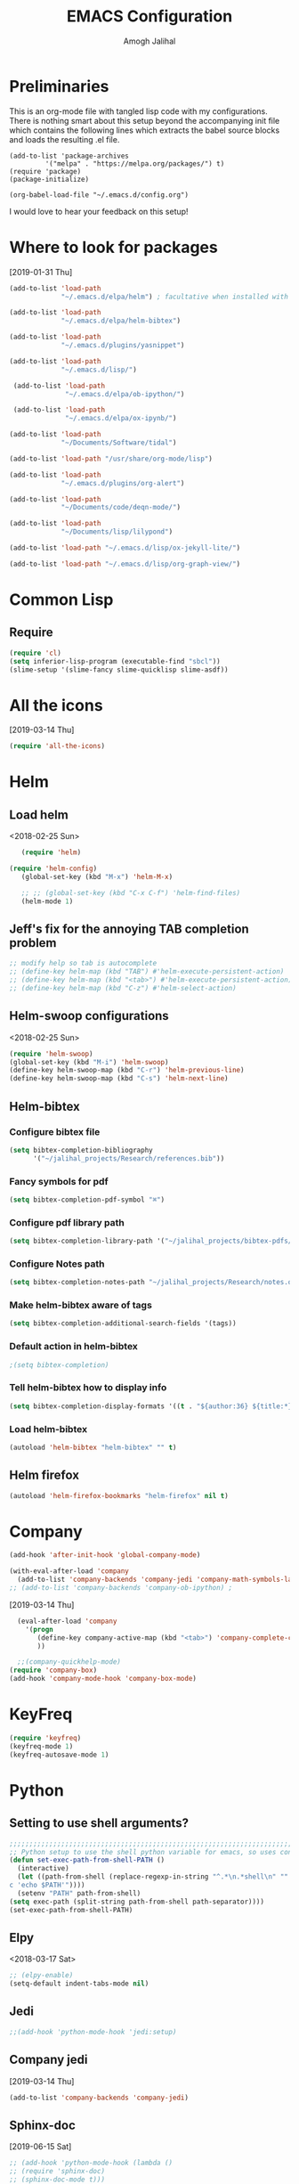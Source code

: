 #+TITLE: EMACS Configuration
#+AUTHOR: Amogh Jalihal

* Preliminaries
  This is an org-mode file with tangled lisp code with my configurations. There is nothing smart about this setup beyond the accompanying init file which contains the following lines which extracts the babel source blocks and loads the resulting .el file.

#+BEGIN_EXAMPLE
(add-to-list 'package-archives
	     '("melpa" . "https://melpa.org/packages/") t)
(require 'package)
(package-initialize)

(org-babel-load-file "~/.emacs.d/config.org")
#+END_EXAMPLE

I would love to hear your feedback on this setup!
* Where to look for packages
[2019-01-31 Thu]
#+begin_src emacs-lisp
  (add-to-list 'load-path
               "~/.emacs.d/elpa/helm") ; facultative when installed with make install

  (add-to-list 'load-path
               "~/.emacs.d/elpa/helm-bibtex")

  (add-to-list 'load-path
               "~/.emacs.d/plugins/yasnippet")

  (add-to-list 'load-path
               "~/.emacs.d/lisp/")

   (add-to-list 'load-path
                "~/.emacs.d/elpa/ob-ipython/")

   (add-to-list 'load-path
                "~/.emacs.d/elpa/ox-ipynb/")

  (add-to-list 'load-path
               "~/Documents/Software/tidal")

  (add-to-list 'load-path "/usr/share/org-mode/lisp")

  (add-to-list 'load-path
               "~/.emacs.d/plugins/org-alert")

  (add-to-list 'load-path
               "~/Documents/code/deqn-mode/")

  (add-to-list 'load-path
               "~/Documents/lisp/lilypond")

  (add-to-list 'load-path "~/.emacs.d/lisp/ox-jekyll-lite/")

  (add-to-list 'load-path "~/.emacs.d/lisp/org-graph-view/")

#+end_src

* Common Lisp
** Require
#+BEGIN_SRC emacs-lisp
  (require 'cl)
  (setq inferior-lisp-program (executable-find "sbcl"))
  (slime-setup '(slime-fancy slime-quicklisp slime-asdf))
#+END_SRC
* All the icons
[2019-03-14 Thu]
#+begin_src emacs-lisp
  (require 'all-the-icons)
#+end_src
* Helm
** Load helm
 <2018-02-25 Sun>
 #+BEGIN_SRC emacs-lisp
   (require 'helm)

(require 'helm-config)
   (global-set-key (kbd "M-x") 'helm-M-x)

   ;; ;; (global-set-key (kbd "C-x C-f") 'helm-find-files)
   (helm-mode 1)
 #+END_SRC
** Jeff's fix for the annoying TAB completion problem
#+BEGIN_SRC emacs-lisp
  ;; modify help so tab is autocomplete
  ;; (define-key helm-map (kbd "TAB") #'helm-execute-persistent-action)
  ;; (define-key helm-map (kbd "<tab>") #'helm-execute-persistent-action)
  ;; (define-key helm-map (kbd "C-z") #'helm-select-action)
#+END_SRC
** Helm-swoop configurations
<2018-02-25 Sun>
#+BEGIN_SRC emacs-lisp
(require 'helm-swoop)
(global-set-key (kbd "M-i") 'helm-swoop)
(define-key helm-swoop-map (kbd "C-r") 'helm-previous-line)
(define-key helm-swoop-map (kbd "C-s") 'helm-next-line)
#+END_SRC
** Helm-bibtex
*** Configure bibtex file
#+begin_src emacs-lisp
(setq bibtex-completion-bibliography
      '("~/jalihal_projects/Research/references.bib"))
#+end_src
*** Fancy symbols for pdf
#+begin_src emacs-lisp
(setq bibtex-completion-pdf-symbol "⌘")
#+end_src
*** Configure pdf library path
#+begin_src emacs-lisp
(setq bibtex-completion-library-path '("~/jalihal_projects/bibtex-pdfs/"))
#+end_src
*** Configure Notes path
#+BEGIN_SRC emacs-lisp
(setq bibtex-completion-notes-path "~/jalihal_projects/Research/notes.org")
#+END_SRC
*** Make helm-bibtex aware of tags
#+begin_src emacs-lisp
(setq bibtex-completion-additional-search-fields '(tags))
#+end_src
*** Default action in helm-bibtex
#+begin_src emacs-lisp
;(setq bibtex-completion)
#+end_src
*** Tell helm-bibtex how to display info
#+begin_src emacs-lisp
(setq bibtex-completion-display-formats '((t . "${author:36} ${title:*} ${year:4} ${=has-pdf=:1}${=has-note=:1} ${=type=:7} ${=has-tags=:1}")))
#+end_src
*** Load helm-bibtex
#+BEGIN_SRC emacs-lisp
(autoload 'helm-bibtex "helm-bibtex" "" t)
#+END_SRC
** Helm firefox
#+begin_src emacs-lisp
(autoload 'helm-firefox-bookmarks "helm-firefox" nil t)
#+end_src
* Company
#+BEGIN_SRC emacs-lisp
  (add-hook 'after-init-hook 'global-company-mode)

  (with-eval-after-load 'company 
    (add-to-list 'company-backends 'company-jedi 'company-math-symbols-latex))
  ;; (add-to-list 'company-backends 'company-ob-ipython) ;

#+END_SRC
[2019-03-14 Thu]
#+begin_src emacs-lisp
  (eval-after-load 'company
    '(progn
       (define-key company-active-map (kbd "<tab>") 'company-complete-common-or-cycle)
       ))

  ;;(company-quickhelp-mode)
(require 'company-box)
(add-hook 'company-mode-hook 'company-box-mode)
#+end_src
* KeyFreq
#+begin_src emacs-lisp
(require 'keyfreq)
(keyfreq-mode 1)
(keyfreq-autosave-mode 1)
#+end_src

* Python
** Setting to use shell arguments?
#+BEGIN_SRC emacs-lisp
;;;;;;;;;;;;;;;;;;;;;;;;;;;;;;;;;;;;;;;;;;;;;;;;;;;;;;;;;;;;;;;;;;;;;;;;
;; Python setup to use the shell python variable for emacs, so uses conda
(defun set-exec-path-from-shell-PATH ()
  (interactive)
  (let ((path-from-shell (replace-regexp-in-string "^.*\n.*shell\n" "" (shell-command-to-string "$SHELL --login -i -\
c 'echo $PATH'"))))
  (setenv "PATH" path-from-shell)                                                                                    
(setq exec-path (split-string path-from-shell path-separator))))
(set-exec-path-from-shell-PATH)  
#+END_SRC

** Elpy 
<2018-03-17 Sat>
#+BEGIN_SRC emacs-lisp
  ;; (elpy-enable)
  (setq-default indent-tabs-mode nil)
#+END_SRC
** Jedi
#+begin_src emacs-lisp
;;(add-hook 'python-mode-hook 'jedi:setup)
#+end_src
** Company jedi
[2019-03-14 Thu]
#+begin_src emacs-lisp
 (add-to-list 'company-backends 'company-jedi)
#+end_src
** Sphinx-doc
[2019-06-15 Sat]
#+begin_src emacs-lisp
  ;; (add-hook 'python-mode-hook (lambda ()
  ;; (require 'sphinx-doc)
  ;; (sphinx-doc-mode t)))
#+end_src
** OB-Ipython
*** Basic setup
 <2018-04-05 Thu>
 #+BEGIN_SRC emacs-lisp
   (require 'ob-ipython)

   (setq org-confirm-babel-evaluate nil)   ;don't prompt me to confirm everytime I want to evaluate a block
   ;; ;;; display/update images in the buffer after I evaluate
  (add-hook 'org-babel-after-execute-hook 'org-display-inline-images 'append)

 #+END_SRC
*** Inline figures
<2018-04-06 Fri>
From [[http://kitchingroup.cheme.cmu.edu/blog/2017/01/29/ob-ipython-and-inline-figures-in-org-mode/][John Kitchin's blog]]
#+BEGIN_SRC emacs-lisp
  ;; (defun ob-ipython-inline-image (b64-string)
  ;;   "Write the b64-string to a temporary file.
  ;; Returns an org-link to the file."
  ;;   (let* ((tfile (make-temp-file "ob-ipython-" nil ".png"))
  ;;          (link (format "[[file:%s]]" tfile)))
  ;;     (ob-ipython--write-base64-string tfile b64-string)
  ;;     link))


  ;; (defun org-babel-execute:ipython (body params)
  ;;   "Execute a block of IPython code with Babel.
  ;; This function is called by `org-babel-execute-src-block'."
  ;;   (let* ((file (cdr (assoc :file params)))
  ;;          (session (cdr (assoc :session params)))
  ;;          (result-type (cdr (assoc :result-type params))))
  ;;     (org-babel-ipython-initiate-session session params)
  ;;     (-when-let (ret (ob-ipython--eval
  ;;                      (ob-ipython--execute-request
  ;;                       (org-babel-expand-body:generic (encode-coding-string body 'utf-8)
  ;;                                                      params (org-babel-variable-assignments:python params))
  ;;                       (ob-ipython--normalize-session session))))
  ;;       (let ((result (cdr (assoc :result ret)))
  ;;             (output (cdr (assoc :output ret))))
  ;;         (if (eq result-type 'output)
  ;;             (concat
  ;;              output 
  ;;              (format "%s"
  ;;                      (mapconcat 'identity
  ;;                                 (loop for res in result
  ;;                                       if (eq 'image/png (car res))
  ;;                                       collect (ob-ipython-inline-image (cdr res)))
  ;;                                 "\n")))
  ;;           (ob-ipython--create-stdout-buffer output)
  ;;           (cond ((and file (string= (f-ext file) "png"))
  ;;                  (->> result (assoc 'image/png) cdr (ob-ipython--write-base64-string file)))
  ;;                 ((and file (string= (f-ext file) "svg"))
  ;;                  (->> result (assoc 'image/svg+xml) cdr (ob-ipython--write-string-to-file file)))
  ;;                 (file (error "%s is currently an unsupported file extension." (f-ext file)))
  ;;                 (t (->> result (assoc 'text/plain) cdr))))))))

#+END_SRC
*** Ensure error messages are opened in new window
<2018-04-09 Mon>
From [[https://emacs.stackexchange.com/questions/2194/how-do-i-force-a-specific-buffer-to-open-in-a-new-window][here]]
#+BEGIN_SRC emacs-lisp
  (add-to-list 'display-buffer-alist
                   '("ob-ipython-traceback". ((display-buffer-pop-up-window) .
                                          ((inhibit-same-window . t)))))
#+END_SRC
** Black
[2019-08-14 Wed]
 #+begin_src emacs-lisp
 ;;(add-hook 'python-mode-hook 'blacken-mode)
 #+end_src
* Outshine
[2019-06-10 Mon]
#+begin_src emacs-lisp
  ;; (defvar outline-minor-mode-prefix "\M-#")
  ;; (add-hook 'python-mode-hook 'outshine-mode)
  ;; (add-hook 'python-mode-hook 'outshine-mode)
#+end_src
* Projectile
  [2019-03-14 Thu]
#+begin_src emacs-lisp
  (use-package projectile
    :ensure t
    :config
    (define-key projectile-mode-map (kbd "s-p") 'projectile-command-map)
    (projectile-mode +1))

  (setq projectile-project-search-path
        '("~/jalihal_projects/Research/data/ModelAnalysis/"
          "~/group/amogh-jalihal/"
          "~/group/amogh-jalihal/proposals/2019-Prelims/"
          "~/orgs/"))
  (setq projectile-indexing-method 'native) ;; otherwise it doesn't respect .projectile
#+end_src

* Nswbuff
[2019-03-14 Thu 04:30]
#+begin_src emacs-lisp
      (use-package nswbuff
        :ensure t
        ;; :config
        ;; (nswbuff-mode +1)
  )
      (define-key global-map (kbd "<C-tab>") 'nswbuff-switch-to-next-buffer)
      (define-key global-map (kbd "<C-S-iso-lefttab>") 'nswbuff-switch-to-previous-buffer)
    (setq nswbuff-buffer-list-function 'nswbuff-projectile-buffer-list)
    (setq nswbuff-display-intermediate-buffers t)
    (setq nswbuff-exclude-buffer-regexps '("^ .*" "^\\*.*\\*"))
#+end_src
* Deft
[2019-10-11 Fri]
#+begin_src emacs-lisp
(use-package deft
  :commands (deft)
  :config (setq deft-directory "~/orgs/"
                deft-extensions '("md" "org")
                deft-use-filename-as-title t))
#+end_src
* Julia
** Emacs Speaks Statistics
<2018-04-09 Mon>
I installed emacs-ess on Fedora using sudo dnf install emacs-ess
#+BEGIN_SRC emacs-lisp
  ;; (require 'ess-site)
#+END_SRC
** Ob-julia
#+BEGIN_SRC emacs-lisp
(setq  inferior-julia-program-name "/usr/bin/julia")
(load "~/.emacs.d/elpa/ob-julia/ob-julia.el")
#+END_SRC
* Org-mode
** Enable org-mode
#+BEGIN_SRC emacs-lisp
      (use-package org
        :bind 
        ("C-c a" . org-agenda)
        :config
        (setq org-log-done t)
        (setq org-todo-keywords
        '((sequence "TODO" "IN-PROGRESS" "WAITING" "|" "DONE" "FUTURE")))
        )
#+END_SRC
** Unset global flycheck  mode
[2020-06-09 Tue]
Adapted from https://stackoverflow.com/a/6839968
#+begin_src emacs-lisp
(add-hook 'org-mode-hook 'my-inhibit-global-flycheck-mode)

(defun my-inhibit-global-flycheck-mode ()
  "Counter-act `global-flycheck-mode'."
  (add-hook 'after-change-major-mode-hook
            (lambda () (global-flycheck-mode 0))
            :append :local))
#+end_src
** Setting timestamp when TODO state changes to DONE
#+BEGIN_SRC emacs-lisp
(setq org-log-done 'time)
#+END_SRC   
** Define keybinding for org timestamp inactive
#+begin_src emacs-lisp
(define-key org-mode-map (kbd "C-x !") 'org-time-stamp-inactive)
#+end_src

#+RESULTS:
: org-time-stamp-inactive

** Open PDFs in evince
#+BEGIN_SRC emacs-lisp
  ;; PDFs visited in Org-mode are opened in Evince (and not in the default choice) http://stackoverflow.com/a/8836108/789593
  ;; (add-hook 'org-mode-hook
  ;;       '(lambda ()
  ;;          (delete '("\\.pdf\\'" . default) org-file-apps)
  ;;          (add-to-list 'org-file-apps '("\\.pdf\\'" . "evince %s"))))
#+END_SRC
** Org-PDF-Tools                                                    :ARCHIVE:
As on <2018-01-02 Tue> I have disabled pdf-tools and have deleted the package because it is causing problems in simmons
#+BEGIN_SRC emacs-lisp
  ;; ;; pdf-tools-org
  ;; (add-to-list 'load-path "~/.emacs.d/pdf-tools-org")
  ;; (require 'pdf-tools-org)
#+end_SRC
** Org-Babel setup

#+BEGIN_SRC emacs-lisp
(org-babel-do-load-languages
`org-babel-load-languages
 `((dot . t)
 (shell . t)
 (python . t)
 (ditaa . t)
 (latex . t)
;; (ipython . t)
 (R . t)
 (C . t)
(julia . t)
(screen . t)
(gnuplot . t)
(lilypond . t)
(ledger . t)
))
#+END_SRC
** Export
*** Org-beamer
#+BEGIN_SRC emacs-lisp
  ;; (require 'ox-latex)
  ;; (add-to-list 'org-latex-classes
  ;;              '("beamer"
  ;;                "\\documentclass\[presentation\]\{beamer\}"
  ;;                ("\\section\{%s\}" . "\\section*\{%s\}")
  ;;                ("\\subsection\{%s\}" . "\\subsection*\{%s\}")
  ;;                ("\\subsubsection\{%s\}" . "\\subsubsection*\{%s\}")))
#+END_SRC
*** Org-Rss
[2018-12-17 Mon]
This is such a cool idea!!
#+BEGIN_SRC emacs-lisp
(require 'ox-rss)
(add-to-list 'org-publish-project-alist
             '("blog-rss"
		:base-directory "~/public_html/"
		:base-extension "org"
		:publishing-directory "~/public_html/"
		:publishing-function (org-rss-publish-to-rss)
		:html-link-home "http://amoghjalihal.com/"
		:html-link-use-abs-url t
		:exclude ".*"
		:include ("social_1.org")))


(setq org-publish-project-alist
      '(("blog"
         :base-directory "~/public_html/"
         :html-extension "html"
         :base-extension "org"
         :publishing-directory "~/public_html/"
         :publishing-function (org-html-publish-to-html)
         :html-preamble nil
         :html-postamble nil
         :html-head-extra
         "<link rel=\"alternate\" type=\"application/rss+xml\"
                href=\"http://amoghjalihal.org/my-blog.xml\"
                title=\"RSS feed for amoghjalihal.org\">")))

#+END_SRC
** Org-capture
*** Setup
#+BEGIN_SRC emacs-lisp
;; Org-capture setup
(define-key global-map "\C-cc" 'org-capture)
#+END_SRC
*** Capture Templates
#+BEGIN_SRC emacs-lisp
    (defun my/expense-template ()
      (format "Hello world %s" (plist-get org-capture-plist :account)))
      (setq org-capture-templates
            '(
              ("t" "Tasks")
              ("tw" "(work) Task/Idea" entry (file+headline "~/jalihal_projects/Research/LabNoteBook.org" "Tasks")
               "** TODO %?  %^g
        :PROPERTIES:
        :CREATED: %U
        :BLOCKER:
        :TRIGGER:
        :END:\n" )

              ("tp" "(personal) Task/Idea" entry (file+headline "~/orgs/PersonalAgenda.org" "Personal Tasks")
               "** TODO %?  %^g
        :PROPERTIES:
        :CREATED: %U
        :BLOCKER:
        :TRIGGER:
        :END:\n" )
              ("ts" "(service) Task" entry (file+headline "~/jalihal_projects/service/sys-bio-search-2019.org" "Tasks")
               "** TODO %?  %^g
        :PROPERTIES:
        :CREATED: %U
        :BLOCKER:
        :TRIGGER:
        :END:\n" )
              ("c" "Clock tasks")
              ("cw" "work" entry (file+datetree "~/orgs/diary.org")
               "* IN-PROGRESS %? %^g\n%U\n%a\n" :clock-in t :clock-keep t)
              ("cc" "class" entry (file+datetree "~/orgs/diary.org")
               "* IN-PROGRESS %? :class:\n%U\n%a\n" :clock-in t :clock-keep t)
              ("cm" "meeting" entry (file+datetree "~/orgs/diary.org")
               "* IN-PROGRESS Meeting %? :MEETING:\n%U\n" :clock-in t :clock-keep t)
              ("cp" "personal" entry (file+datetree "~/orgs/diary.org")
               "* %?\n%U\n" :clock-in t :clock-keep t)
              ("e" "Entry")
              ("el" "labnotebook" entry (file+datetree "~/jalihal_projects/Research/LabNoteBook.org")
               "* %?
      %U")        
              ("ep" "presentation" entry (file+olp "~/jalihal_projects/Research/presentations.org" "Presentations")
               "** Meeting on %U
      ,#+BIND: org-export-use-babel nil
      ,#+STARTUP: beamer
      ,#+OPTIONS: H:1 toc:nil
      ,#+AUTHOR: Amogh Jalihal
      ,#+TITLE: Meeting on %U
      ,#+EXPORT_FILE_NAME: 
      ,#+LATEX_HEADER: \\usetheme{metropolis}
      ,#+LATEX_HEADER: \\newcommand{\\todo}{{\\color{red}\\textbf{TODO} }}
      ,#+LATEX_HEADER: \\newcommand{\\inprogress}{{\\color{orange}\\textbf{IN PROGRESS} }}
      ,#+LATEX_HEADER: \\newcommand{\\done}{{\\color{ForestGreen} \\textbf{DONE} }}
      ,#+LATEX_HEADER: \\setbeamercolor{background canvas}{bg=white}
      %?" :prepend t :empty-lines 1)
              ("em" "Meeting")
              ("emw" "meeting - work" entry (file+olp "~/jalihal_projects/Research/meeting-notes.org" "Meeting Notes")
               "**  %U
        :PROPERTIES:
        :CREATED: %U
        :END:
      - %?" :prepend t :empty-lines 1)        
              ("ems" "meeting - service" entry (file+olp "~/jalihal_projects/service/sys-bio-search-2019.org" "Meeting minutes")
               "** Meeting: %? - %U
        :PROPERTIES:
        :CREATED: %U
        :END:
      - " :prepend t :empty-lines 1)        
              ("emp" "meeting - personal" entry (file+olp "~/orgs/meetings-and-discussions.org" "Notes")
               "** With %?
        :PROPERTIES:
        :CREATED: %U
        :END:
         - "  :empty-lines 1)
              ("ec" "Class notes" entry (file+olp "~/orgs/AllNotes.org" "Classes" "Spring 2019" "Population Genomics")
               "** %U
         - %?"  :empty-lines 1)
              ("er" "Reading lists")
              ("erp" "Personal list" entry (file+olp "~/orgs/AllNotes.org" "Reading List")
               "**  %?
        :PROPERTIES:
        :CREATED: %U
        :CONTEXT: %^{CONTEXT}
        :END:")
              ("ers" "Science list" entry (file+olp "~/orgs/readinglist.org" "Unclassified")
               "** %?")
              ("ej" "Journal " entry (file+datetree "~/orgs/journal.org")
               "**  %U\n%?")
              ("eL" "Ledger " entry (file+olp "~/orgs/ledger.org" "Credit Card Expenses")
  "** %U\n
  \#+BEGIN_SRC ledger :tangle 2019.ledger
  %(org-read-date) %^{Description}
      %^{Payee}                          %^{Amount}
      Liabilities:CreditCard
  \#+END_SRC"
  )
              ("eu" "Music " entry (file+olp "~/orgs/AllNotes.org" "Music")
               "**  %?
        :PROPERTIES:
        :CREATED: %U
        :CONTEXT: %^{CONTEXT}
        :LINK: %^{LINK}
        :END:")
              ;;("e" "Event" entry (file+datetree "~/orgs/diary.org")
              ;;"* IN-PROGRESS EVENT with %? :MEETING:\n%t" :clock-in t :clock-resume t)
               ("d" "dump org capture" entry
               (file+headline "~/orgs/dump.org" "Unsorted")
               "* %?%:description Added %U
        ,#+BEGIN_QUOTE
        %x
        ,#+END_QUOTE" :immediate-finish t)

               ("b" "Quantified self")
               ("bt" "Tracking Times")
               ("btw" "Woke up at" entry
               (file+datetree "~/orgs/qself.org" "Capture" )
               "* Wake
               :PROPERTIES:
               :immediate-finish:
               :wake: %^U
               :END:"
               :immediate-finish t)
               ("bts" "Slept at" entry
               (file+datetree "~/orgs/qself.org" "Capture" )
               "* Sleep         
               :PROPERTIES:
               :immediate-finish:
               :sleep: %^U
               :END:"
               :immediate-finish t)
               ("btc" "Drank Coffee" entry
               (file+datetree "~/orgs/qself.org" "Capture" )
               "* Coffee
               :PROPERTIES:
               :immediate-finish:
               :coffee: %U
               :END:"
               :immediate-finish t)
               ("btt" "Toilet" entry
               (file+datetree "~/orgs/qself.org" "Capture" )
               "* Toilet
               :PROPERTIES:
               :immediate-finish:
               :toilet: %U
               :END:"
               :immediate-finish t)
               ("btp" "Temperature" entry
               (file+datetree "~/orgs/qself.org" "Capture" )
               "* Temp
               :PROPERTIES:
               :immediate-finish:
               :temperature: %?
               :END:")
               ("btr" "Got Ready at" entry
               (file+datetree "~/orgs/qself.org" "Capture" )
               "* Get Ready
               :PROPERTIES:
               :immediate-finish:
               :ready: %^U
               :END:"
               :immediate-finish t)
               ("btb" "Ate breakfast at" entry
               (file+datetree "~/orgs/qself.org" "Capture" )
               "* Breakfast
               :PROPERTIES:
               :immediate-finish:
               :breakfast: %^U
               :END:"
               :immediate-finish t)
               ("btl" "Ate lunch at" entry
               (file+datetree "~/orgs/qself.org" "Capture" )
               "* Lunch    
               :PROPERTIES:
               :immediate-finish:
               :lunch: %^U
               :END:"
               :immediante-finish t)
               ("btd" "Ate dinner at" entry
               (file+datetree "~/orgs/qself.org" "Capture" )
               "* Dinner
               :PROPERTIES:
               :immediate-finish:
               :dinner: %^U
               :END:"
               :immediate-finish t)
               ("bm" "Meta")

               ("bmf" "Feeling" entry
               (file+datetree "~/orgs/qself.org" "Capture" )
               "* State
               :PROPERTIES:
               :immediate-finish:
               :feeling: %^{How are you feeling?|Fine|Off|Stiff|Aching|Headache|Feverish}
               :feelingtime: %^U
               :note: %?
               :END:"
               :immediate-finish t)

               ("bmm" "Tracker" entry
               (file+datetree "~/orgs/qself.org" "Capture" )
               "* Track
               :PROPERTIES:
               :immediate-finish:
               :track: %^{?|n|y|n|s}
               :tracktime: %^U
               :END:"
               :immediate-finish t)

               ("bmp" "Productive" entry
               (file+datetree "~/orgs/qself.org" "Capture" )
               "* Productivity
               :PROPERTIES:
               :immediate-finish:
               :productive: %^{Productive?|ok|very|ok|no}
               :productivetime: %U
               :note: %?
               :END:"
               :immediate-finish t)


               ("bmb" "Blurb" entry
               (file+datetree "~/orgs/qself.org" "Capture" )
               "* Blurb
               :PROPERTIES:
               :immediate-finish:
               :time: %U
               :note: 
               :END:"
               :immediate-finish t)

               ("bh" "Weight" entry
               (file+datetree "~/orgs/qself.org" "Capture" )
               "* Weight
               :PROPERTIES:
               :weight: %?
               :weighttime: %U
               :END:" )

               ("bw" "Workout" entry
               (file+headline "~/orgs/workout.org" "Logs")
               "* %U           
               :PROPERTIES:
               :immediate-finish:
               :time: %U
               :suryanamaskar: %^{suryanamaskar:}
               :crunches: %^{crunches:}
               :pushups: %^{pushups:}
               :run_miles: %^{ran:}
               :END:")

              ("s" "Social" entry (file+olp "~/public_html/social.org" "Social")
               "* \n
        ,#+BEGIN_EXPORT html
        <div class=\"container\">
        ,#+END_EXPORT\n
        %U\n\n%?\n
        ,#+BEGIN_EXPORT html
        </div>
        ,#+END_EXPORT" :prepend t :empty-lines 1)

              ;;("o" "Software and Upkeep" entry (file+datetree "~/orgs/diary.org")
              ;;"* %?:software:\n%t" :clock-in t :clock-resume t)
              ;;("i" "Idea" entry (file org-default-notes-file)
              ;; "* %? :IDEA: \n%t" :clock-in t :clock-resume t)
              ("B" "Behavior" entry (file+datetree "~/orgs/behaviour.org")
               "* %U
               :PROPERTIES:
               :immediate-finish:
               :Water:    %^{Drank?(y/n)|Y|N}
               :Attention: %^{_f_ocussed/_d_istracted|F|D}
               :State:    %^{Feeling _a_ctive/_t_ired?|A|T}
               :END:")
              ;; ("d" "Org-Drill" entry (file+headline "~/orgs/german.org" "Words")
              ;;  "*** %^{Please specify type of word} :drill:\nWhat is the meaning of %^{word}?\n**** Definition\n%^{definition}
              ;;     ")
              ))

      ;;(setq org-capture-templates
      ;;             '("w" "Web site" entry 
      ;;              "* %?\n%c\n%:initial" :clock-in t))

      ;; Allow creation of new parent nodes
      (setq org-refile-allow-creating-parent-nodes `confirm)
      ;; Look up to three levels deep
      (setq org-refile-targets '((org-agenda-files :maxlevel . 4)))
#+END_SRC

#+RESULTS:
: ((org-agenda-files :maxlevel . 4))

*** Capture from browser
#+BEGIN_SRC emacs-lisp
;; Commented the following 4 lines because I don't use them anymore
;; (server-start)
;; (require 'org-protocol) 
;; (add-to-list 'load-path "~/.emacs.d/org-protocol-capture-html/")
;; (require 'org-protocol-capture-html)
;; SOURCE: http://cachestocaches.com/2016/9/my-workflow-org-agenda/
#+END_SRC
** Org-Agenda
#+BEGIN_SRC emacs-lisp
  (setq org-agenda-custom-commands
        ;; The " " here is the shortcut for this agenda, so `C-c a SPC`
        '((" " "Agenda"
           ((agenda "" nil)
           ;;

           ;;
            (tags-todo "paper"
                       ((org-agenda-overriding-header "Paper")))
            (tags-todo "presentation"
                       ((org-agenda-overriding-header "Presentations")))

            (tags-todo "NutSig"
                       ((org-agenda-overriding-header "Model building")))
            (tags-todo "scripting"
                       ((org-agenda-overriding-header "Scripting")))

            (tags-todo "literature"
                       ((org-agenda-overriding-header "Literature")))
            (tags-todo "personal"
                       ((org-agenda-overriding-header "All personal tasks")))

            (tags-todo "work"
                       ((org-agenda-overriding-header "All Research")))
            ;; (tags-todo ""
            ;;            ((org-agenda-overriding-header "Seminar Organization Tasks")))
            ;; (tags-todo "personal"
            ;;            ((org-agenda-overriding-header "Personal Tasks")))
            (todo "TODO"
                  ((org-agenda-overriding-header "Task list")
                   ;; sort by time, priority, and category
                   (org-agenda-sorting-strategy
                    '(time-up priority-down effort-up)))) ;; category-keepx
            ;; Everything on hold
            ;; All "WAITING" items
            (todo "WAITING"
                  ((org-agenda-overriding-header "Future Tasks")))
            )
            )
            ;; ("x" "With deadline columns" agenda* ""
            ;; ((org-agenda-overriding-columns-format "%45ITEM %EFFORT %CLOCKSUM")
            ;; (org-agenda-view-columns-initially t)))
            )
            )
#+END_SRC
*** Org agenda column view
[2018-12-02 Sun]
#+BEGIN_SRC elisp
;; format string used when creating CLOCKSUM lines and when generating a
;; time duration (avoid showing days)
(setq org-time-clocksum-format
      '(:hours "%d" :require-hours t :minutes ":%02d" :require-minutes t))
#+END_SRC
** Org Publishing
#+BEGIN_SRC emacs-lisp
  ;;;;;;;;;;;;;;;;;;;;;;;;;;;;;;;;;;;;;;;;;;;;
  ;;;;;;;;; Publishing with org-mode
  (require 'ox-publish)
  (setq org-publish-project-alist
        '(("org-notes"
   :base-directory "~/public_org/"
   :base-extension "org"
   :publishing-directory "~/public_html_1/"
   :recursive t
   :publishing-function org-html-publish-to-html
   :headline-levels 4             ; Just the default for this project.
   :auto-preamble t
   )
          ("org-static"
   :base-directory "~/public_org/"
   :base-extension "css\\|js\\|png\\|jpg\\|gif\\|pdf\\|mp3\\|ogg\\|swf"
   :publishing-directory "~/public_html_1/"
   :recursive t
   :publishing-function org-publish-attachment
   )
          ("org" :components ("org-notes" "org-static"))))
#+END_SRC

#+RESULTS:
| org-notes  | :base-directory | ~/public_org/          | :base-extension | org  | :publishing-directory | ~/public_html_1/ | :recursive | t    | :publishing-function | org-html-publish-to-html | :headline-levels |   4 | :auto-preamble        | t                |            |   |                      |                        |
| org-static | :base-directory | ~/public_org/          | :base-extension | css\ | js\                   | png\             | jpg\       | gif\ | pdf\                 | mp3\                     | ogg\             | swf | :publishing-directory | ~/public_html_1/ | :recursive | t | :publishing-function | org-publish-attachment |
| org        | :components     | (org-notes org-static) |                 |      |                       |                  |            |      |                      |                          |                  |     |                       |                  |            |   |                      |                        |

** Inline Image setting for Org-mode
#+BEGIN_SRC emacs-lisp
;;;;;;;;;;;;;;;;;;;;;;;;;;;;;;;;;;;;;;;;;;;;;;;;;;;;;;;;;;;;;
; Targets include this file and any file contributing to the agenda - up to 5 levels deep
(setq org-image-actual-width nil)
(setq org-toggle-inline-images t)
#+END_SRC
<2018-10-26 Fri>
Refresh inline display
#+BEGIN_SRC elisp
(add-hook 'org-babel-after-execute-hook 'org-display-inline-images)
#+END_SRC
** Org-git-link
#+BEGIN_SRC emacs-lisp
(load-file "~/.emacs.d/org-git-link.el")
#+END_SRC
** Org-reports
Does this do anything?
#+BEGIN_SRC emacs-lisp
  ;;; customizing org-reports table
  ;; (defun org-dblock-write:rangereport (params)
  ;;   "Display day-by-day time reports."
  ;;   (let* ((ts (plist-get params :tstart))
  ;;          (te (plist-get params :tend))
  ;;          (start (time-to-seconds
  ;;                  (apply 'encode-time (org-parse-time-string ts))))
  ;;          (end (time-to-seconds
  ;;                (apply 'encode-time (org-parse-time-string te))))
  ;;          day-numbers)
  ;;     (setq params (plist-put params :tstart nil))
  ;;     (setq params (plist-put params :end nil))
  ;;     (while (<= start end)
  ;;       (save-excursion
  ;;         (insert "\n\n"
  ;;                 (format-time-string (car org-time-stamp-formats)
  ;;                                     (seconds-to-time start))
  ;;                 "----------------\n")
  ;;         (org-dblock-write:clocktable
  ;;          (plist-put
  ;;           (plist-put
  ;;            params
  ;;            :tstart
  ;;            (format-time-string (car org-time-stamp-formats)
  ;;                                (seconds-to-time start)))
  ;;           :tend
  ;;           (format-time-string (car org-time-stamp-formats)
  ;;                               (seconds-to-time end))))
  ;;         (setq start (+ 86400 start))))))

#+END_SRC
** Org-ref
#+BEGIN_SRC emacs-lisp
    (use-package org-ref
      :ensure t
      :after org
      :config
      (setq org-ref-bibliography-notes "~/jalihal_projects/Research/notes.org"
            org-ref-default-bibliography '("~/jalihal_projects/Research/references.bib")
            org-ref-pdf-directory "~/jalihal_projects/bibtex-pdfs/")
      (setq org-ref-completion-library 'org-ref-helm-bibtex)
      (unbind-key "<tab>" org-ref-cite-keymap))
#+END_SRC
*** Some shortcuts
**** Crossref-add-bib-entry
<2018-01-16 Tue>
#+BEGIN_SRC emacs-lisp
(global-set-key (kbd "C-c b") 'crossref-add-bibtex-entry)
#+END_SRC
** Comment blocks in Org-mode
#+BEGIN_SRC emacs-lisp
;;(add-to-list 'org-structure-template-alist '("C" "#+begin_comment\n?\n#+end_comment"))
#+END_SRC
** Org-Edna
#+BEGIN_SRC emacs-lisp
;; (org-edna)
#+END_SRC
** Org-Notify
#+BEGIN_SRC emacs-lisp

#+END_SRC
** Org-alert
[2019-02-07 Thu]
- Shows TODO items for the day every 5 minutes.
#+begin_src emacs-lisp
  ;; (require 'org-alert)
  ;; (setq alert-default-style 'libnotify)
  ;; (setq org-alert-interval 3600)
  ;; (org-alert-enable)
#+end_src
** Calfw: Calender Framework
#+BEGIN_SRC emacs-lisp
  ;; (require 'calfw)
  ;; (require 'calfw-org)
  ;; (setq cfw:org-overwrite-default-keybinding t)
  ;; (global-set-key (kbd "M-C") 'cfw:open-org-calendar)
#+END_SRC   
** Effort Estimates and agenda options
<2018-01-04 Thu>
#+BEGIN_SRC emacs-lisp
(setq org-global-properties
    '(("Effort_ALL". "0 0:10 0:30 1:00 2:00 3:00 4:00 8:00")))
#+END_SRC   
** Appointment notifications in org-mode
<2018-01-04 Thu>
From [[http://sachachua.com/blog/2007/11/setting-up-appointment-reminders-in-org/][here]] 
#+BEGIN_SRC emacs-lisp
   ;; Make appt aware of appointments from the agenda
  ;; (defun org-agenda-to-appt ()
  ;;   "Activate appointments found in `org-agenda-files'."
  ;;   (interactive)
  ;;   (require 'org)
  ;;   (let* ((today (org-date-to-gregorian
  ;; 		 (time-to-days (current-time))))
  ;; 	 (files org-agenda-files) entries file)
  ;;     (while (setq file (pop files))
  ;;       (setq entries (append entries (org-agenda-get-day-entries
  ;; 				     file today :timestamp))))
  ;;     (setq entries (delq nil entries))
  ;;     (mapc (lambda(x)
  ;; 	    (let* ((event (org-trim (get-text-property 1 'txt x)))
  ;; 		   (time-of-day (get-text-property 1 'time-of-day x)) tod)
  ;; 	      (when time-of-day
  ;; 		(setq tod (number-to-string time-of-day)
  ;; 		      tod (when (string-match
  ;; 				  "\\([0-9]\\{1,2\\}\\)\\([0-9]\\{2\\}\\)" tod)
  ;; 			     (concat (match-string 1 tod) ":"
  ;; 				     (match-string 2 tod))))
  ;; 		(if tod (appt-add tod event))))) entries)))

  ;; (org-agenda-to-appt)
#+END_SRC
** Org-brain
#+BEGIN_SRC emacs-lisp
  (use-package org-expiry)
  (use-package org-brain :ensure t
    :init
    (setq org-brain-path "~/orgs/brain/")
    :hook (org-brain-new-entry . org-expiry-insert-created)
    :config
    (setq org-id-track-globally t)
    (setq org-id-locations-file "~/.emacs.d/.org-id-locations")
    ;; (push '("b" "Brain" plain (function org-brain-goto-end)
    ;;         "* %i%?" :empty-lines 1)
    ;;       org-capture-templates)
    (setq org-brain-visualize-default-choices 'all)
    (setq org-brain-title-max-length 75))
#+END_SRC
** Org-dashboard
<2018-01-06 Sat>
- Configured to stop displaying completed projects
#+BEGIN_SRC emacs-lisp
   (defun my/org-dashboard-filter (entry)
     (and ;;(> (plist-get entry :progress-percent) 0)
          (< (plist-get entry :progress-percent) 100)
          (not (member "archive" (plist-get entry :tags)))))

   (setq org-dashboard-filter 'my/org-dashboard-filter)

#+END_SRC
** Org-bullets
<2018-01-07 Sun>
#+BEGIN_SRC emacs-lisp
  ;; (require 'org-bullets)
  ;; (add-hook 'org-mode-hook (lambda () (org-bullets-mode 1)))
#+END_SRC
** Org clock
*** Custom Shortcuts
<2018-01-17 Wed>
#+BEGIN_SRC emacs-lisp
;;(global-set-key (kbd "C-c j") 'org-clock-jump-to-current-clock)
;; Changed in Org 9
(global-set-key (kbd "C-c j") 'org-clock-goto)
#+END_SRC
** Inline latex highlighting
<2018-02-14 Wed>
#+BEGIN_SRC emacs-lisp
(setq org-highlight-latex-and-related '(latex))
#+END_SRC
** Larger inline latex
#+BEGIN_SRC emacs-lisp
(plist-put org-format-latex-options :scale 1.5)
#+END_SRC
** Org-drill

<2018-03-10 Sat>
#+BEGIN_SRC emacs-lisp
;;(require 'org-drill)
#+END_SRC
** Org-advance
#+BEGIN_SRC emacs-lisp
(defun org-advance ()
  (interactive)
  (when (buffer-narrowed-p)
  (beginning-of-buffer)
  (widen)
  (org-forward-heading-same-level 1))
    (org-narrow-to-subtree))
(global-set-key (kbd "C-x n f") 'org-advance)
(defun org-retreat ()
  (interactive)
  (when (buffer-narrowed-p)
    (beginning-of-buffer)
    (widen)
   (org-backward-heading-same-level 1))
   (org-narrow-to-subtree))
(global-set-key (kbd "C-x n k") 'org-retreat)
#+END_SRC
** Ox-latex
#+BEGIN_SRC emacs-lisp
(require 'ox-latex)
;;(setq org-latex-listings 'minted)
;;(add-to-list 'org-latex-minted-langs '(ipython "python"))
#+END_SRC
[2019-01-03 Thu]
From John Kitchin's blog
#+begin_src emacs-lisp
  (org-add-link-type
   "comment"
   (lambda (linkstring)
     (let ((elm (org-element-context))
           (use-dialog-box nil))
       (when (y-or-n-p "Delete comment? ")
         (setf (buffer-substring
                (org-element-property :begin elm)
                (org-element-property :end elm))
               (cond
                ((org-element-property :contents-begin elm)
                 (buffer-substring
                  (org-element-property :contents-begin elm)
                  (org-element-property :contents-end elm)))
                (t
                 ""))))))
   (lambda (keyword desc format)
     (cond
      ((eq format 'html)
       (format "<font color=\"red\"><abbr title=\"%s\" color=\"red\">COMMENT</abbr></font> %s" keyword (or desc "")))
      ((eq format 'latex)
      ;; AJ: Ignore the description, format the link part inline
      (format "%% %s\n" keyword)))))
#+end_src
** Ox-ipynb
#+BEGIN_SRC emacs-lisp

  (require 'ox-ipynb)
#+END_SRC
** Org notmuch
<2018-04-23 Mon>
#+BEGIN_SRC emacs-lisp
  (require 'org-notmuch)
#+END_SRC
** Org-habit
<2018-06-11 Mon>
Playing around with org-habit to help Sumanth get the consistency
graph working
#+BEGIN_SRC emacs-lisp
(require 'org-habit)
#+END_SRC
** Org-gnome                                                        :ARCHIVE:
#+BEGIN_SRC emacs-lisp
  ;; (require 'org-gnome) 
  ;; (setq org-gnome-integrate-with-calendar t)
  ;; (org-gnome-turn-on)
#+END_SRC
** Org-mode Tufte theme                                             :ARCHIVE:
#+BEGIN_SRC elisp
  ;; (use-package org
  ;;   :ensure org-plus-contrib
  ;;   :mode ("\\.org\\'" . org-mode)
  ;;   :bind
  ;;   (("C-c l" . org-store-link)
  ;;    ("C-c a" . org-agenda)
  ;;    ("C-c b" . org-iswitchb)
  ;;    ("C-c c" . org-capture))
  ;;   :bind
  ;;   (:map org-mode-map
  ;;         ("M-n" . outline-next-visible-heading)
  ;;         ("M-p" . outline-previous-visible-heading))
  ;;   :custom
  ;;   (org-return-follows-link t)
  ;;   (org-agenda-diary-file "~/.org/diary.org")
  ;;   (org-babel-load-languages
  ;;    '((emacs-lisp . t)
  ;;      (python . t)))
  ;;   :custom-face
  ;;   (variable-pitch ((t (:family "ETBembo"))))
  ;;   (org-document-title ((t (:foreground "#171717" :weight bold :height 1.5))))
  ;;   (org-done ((t (:background "#E8E8E8" :foreground "#0E0E0E" :strike-through t :weight bold))))
  ;;   (org-headline-done ((t (:foreground "#171717" :strike-through t))))
  ;;   (org-level-1 ((t (:foreground "#090909" :weight bold :height 1.3))))
  ;;   (org-level-2 ((t (:foreground "#090909" :weight normal :height 1.2))))
  ;;   (org-level-3 ((t (:foreground "#090909" :weight normal :height 1.1))))
  ;;   (org-image-actual-width '(600))
  ;;   :config
  ;;   (add-to-list 'org-structure-template-alist '("el" "#+BEGIN_SRC emacs-lisp :tangle yes?\n\n#+END_SRC")))

  ;; (add-hook 'org-mode-hook
  ;;           '(lambda ()
  ;;              (setq line-spacing 0.2) ;; Add more line padding for readability
  ;;              (variable-pitch-mode 1) ;; All fonts with variable pitch.
  ;;              (mapc
  ;;               (lambda (face) ;; Other fonts with fixed-pitch.
  ;;                 (set-face-attribute face nil :inherit 'fixed-pitch))
  ;;               (list 'org-code
  ;;                     'org-link
  ;;                     'org-block
  ;;                     'org-table
  ;;                     'org-verbatim
  ;;                     'org-block-begin-line
  ;;                     'org-block-end-line
  ;;                     'org-meta-line
  ;;                     'org-document-info-keyword))))

  ;;  (org-document-title
  ;;    (:inherit variable-pitch
  ;;              :height 1.3
  ;;              :weight normal
  ;;              :foreground ,gray)
  ;;    (:inherit nil
  ;;              :family ,et-font
  ;;              :height 1.8
  ;;              :foreground ,bg-dark
  ;;              :underline nil))
  ;;   (org-document-info
  ;;    (:foreground ,gray
  ;;                 :slant italic)
  ;;    (:height 1.2
  ;;             :slant italic))
  ;;   (org-level-1
  ;;    (:inherit variable-pitch
  ;;              :height 1.3
  ;;              :weight bold
  ;;              :foreground ,keyword
  ;;              :background ,bg-dark)
  ;;    (:inherit nil
  ;;              :family ,et-font
  ;;              :height 1.6
  ;;              :weight normal
  ;;              :slant normal
  ;;              :foreground ,bg-dark))
  ;;   (org-level-2
  ;;    (:inherit variable-pitch
  ;;              :weight bold
  ;;              :height 1.2
  ;;              :foreground ,gray
  ;;              :background ,bg-dark)
  ;;    (:inherit nil
  ;;              :family ,et-font
  ;;              :weight normal
  ;;              :height 1.3
  ;;              :slant italic
  ;;              :foreground ,bg-dark))
  ;;   (org-level-3
  ;;    (:inherit variable-pitch
  ;;              :weight bold
  ;;              :height 1.1
  ;;              :foreground ,slate
  ;;              :background ,bg-dark)
  ;;    (:inherit nil
  ;;              :family ,et-font
  ;;              :weight normal
  ;;              :slant italic
  ;;              :height 1.2
  ;;              :foreground ,bg-dark))
  ;;   (org-level-4
  ;;    (:inherit variable-pitch
  ;;              :weight bold
  ;;              :height 1.1
  ;;              :foreground ,slate
  ;;              :background ,bg-dark)
  ;;    (:inherit nil
  ;;              :family ,et-font
  ;;              :weight normal
  ;;              :slant italic
  ;;              :height 1.1
  ;;              :foreground ,bg-dark))
  ;;   (org-level-5
  ;;    (:inherit variable-pitch
  ;;              :weight bold
  ;;              :height 1.1
  ;;              :foreground ,slate
  ;;              :background ,bg-dark)
  ;;    nil)
  ;;   (org-level-6
  ;;    (:inherit variable-pitch
  ;;              :weight bold
  ;;              :height 1.1
  ;;              :foreground ,slate
  ;;              :background ,bg-dark)
  ;;    nil)
  ;;   (org-level-7
  ;;    (:inherit variable-pitch
  ;;              :weight bold
  ;;              :height 1.1
  ;;              :foreground ,slate
  ;;              :background ,bg-dark)
  ;;    nil)
  ;;   (org-level-8
  ;;    (:inherit variable-pitch
  ;;              :weight bold
  ;;              :height 1.1
  ;;              :foreground ,slate
  ;;              :background ,bg-dark)
  ;;    nil)
  ;;   (org-headline-done
  ;;    (:strike-through t)
  ;;    (:family ,et-font
  ;;             :strike-through t))
  ;;   (org-quote
  ;;    (:background ,bg-dark)
  ;;    nil)
  ;;   (org-block
  ;;    (:background ,bg-dark)
  ;;    (:background nil
  ;;                 :foreground ,bg-dark))
  ;;   (org-block-begin-line
  ;;    (:background ,bg-dark)
  ;;    (:background nil
  ;;                 :height 0.8
  ;;                 :family ,sans-mono-font
  ;;                 :foreground ,slate))
  ;;   (org-block-end-line
  ;;    (:background ,bg-dark)
  ;;    (:background nil
  ;;                 :height 0.8
  ;;                 :family ,sans-mono-font
  ;;                 :foreground ,slate))
  ;;   (org-document-info-keyword
  ;;    (:foreground ,comment)
  ;;    (:height 0.8
  ;;             :foreground ,gray))
  ;;   (org-link
  ;;    (:underline nil
  ;;                :weight normal
  ;;                :foreground ,slate)
  ;;    (:foreground ,bg-dark))
  ;;   (org-special-keyword
  ;;    (:height 0.9
  ;;             :foreground ,comment)
  ;;    (:family ,sans-mono-font
  ;;             :height 0.8))
  ;;   (org-todo
  ;;    (:foreground ,builtin
  ;;                 :background ,bg-dark)
  ;;    nil)
  ;;   (org-done
  ;;    (:inherit variable-pitch
  ;;              :foreground ,dark-cyan
  ;;              :background ,bg-dark)
  ;;    nil)
  ;;   (org-agenda-current-time
  ;;    (:foreground ,slate)
  ;;    nil)
  ;;   (org-hide
  ;;    nil
  ;;    (:foreground ,bg-white))
  ;;   (org-indent
  ;;    (:inherit org-hide)
  ;;    (:inherit (org-hide fixed-pitch)))
  ;;   (org-time-grid
  ;;    (:foreground ,comment)
  ;;    nil)
  ;;   (org-warning
  ;;    (:foreground ,builtin)
  ;;    nil)
  ;;   (org-date
  ;;    nil
  ;;    (:family ,sans-mono-font
  ;;             :height 0.8))
  ;;   (org-agenda-structure
  ;;    (:height 1.3
  ;;             :foreground ,doc
  ;;             :weight normal
  ;;             :inherit variable-pitch)
  ;;    nil)
  ;;   (org-agenda-date
  ;;    (:foreground ,doc
  ;;                 :inherit variable-pitch)
  ;;    (:inherit variable-pitch
  ;;              :height 1.1))
  ;;   (org-agenda-date-today
  ;;    (:height 1.5
  ;;             :foreground ,keyword
  ;;             :inherit variable-pitch)
  ;;    nil)
  ;;   (org-agenda-date-weekend
  ;;    (:inherit org-agenda-date)
  ;;    nil)
  ;;   (org-scheduled
  ;;    (:foreground ,gray)
  ;;    nil)
  ;;   (org-upcoming-deadline
  ;;    (:foreground ,keyword)
  ;;    nil)
  ;;   (org-scheduled-today
  ;;    (:foreground ,fg-white)
  ;;    nil)
  ;;   (org-scheduled-previously
  ;;    (:foreground ,slate)
  ;;    nil)
  ;;   (org-agenda-done
  ;;    (:inherit nil
  ;;              :strike-through t
  ;;              :foreground ,doc)
  ;;    (:strike-through t
  ;;                     :foreground ,doc))
  ;;   (org-ellipsis
  ;;    (:underline nil
  ;;                :foreground ,comment)
  ;;    (:underline nil
  ;;                :foreground ,comment))
  ;;   (org-tag
  ;;    (:foreground ,doc)
  ;;    (:foreground ,doc))
  ;;   (org-table
  ;;    (:background nil)
  ;;    (:family ,serif-mono-font
  ;;             :height 0.9
  ;;             :background ,bg-white))
  ;;   (org-code
  ;;    (:inherit font-lock-builtin-face)
  ;;    (:inherit nil
  ;;              :family ,serif-mono-font
  ;;              :foreground ,comment
  ;; :height 0.9))
#+END_SRC
** Org-babel-screen
#+BEGIN_SRC elisp
(require 'org-babel-screen) 
#+END_SRC
** Better Ediff for org-mode
<2018-10-26 Fri>
From [[https://emacs.stackexchange.com/questions/21335/prevent-folding-org-files-opened-by-ediff][here]]
#+BEGIN_SRC elisp
;; Check for org mode and existence of buffer
(defun f-ediff-org-showhide (buf command &rest cmdargs)
  "If buffer exists and is orgmode then execute command"
  (when buf
    (when (eq (buffer-local-value 'major-mode (get-buffer buf)) 'org-mode)
      (save-excursion (set-buffer buf) (apply command cmdargs)))))

(defun f-ediff-org-unfold-tree-element ()
  "Unfold tree at diff location"
  (f-ediff-org-showhide ediff-buffer-A 'org-reveal)  
  (f-ediff-org-showhide ediff-buffer-B 'org-reveal)  
  (f-ediff-org-showhide ediff-buffer-C 'org-reveal))

(defun f-ediff-org-fold-tree ()
  "Fold tree back to top level"
  (f-ediff-org-showhide ediff-buffer-A 'hide-sublevels 1)  
  (f-ediff-org-showhide ediff-buffer-B 'hide-sublevels 1)  
  (f-ediff-org-showhide ediff-buffer-C 'hide-sublevels 1))

(add-hook 'ediff-select-hook 'f-ediff-org-unfold-tree-element)
(add-hook 'ediff-unselect-hook 'f-ediff-org-fold-tree)
#+END_SRC
** Org download
<2018-11-28 Wed>
#+begin_src elisp
    (setq-default org-download-image-dir "~/orgs/downloads/")
(add-hook 'dired-mode-hook 'org-download-enable)
#+end_src  
** Save all org buffers after refile
#+BEGIN_SRC elisp
(advice-add 'org-refile :after 'org-save-all-org-buffers)
#+END_SRC
** Customizing org-todo keywords
#+BEGIN_SRC elisp
  (setq org-todo-keyword-faces
        '(("TODO" . org-warning) ("FUTURE" . "orange")("FAILED" . "yellow")
          ("CANCELED" . "yellow")
          ("IN-PROGRESS" . (:foreground "orange"))))
#+END_SRC
** Ox-rst
[2018-12-16 Sun]
#+BEGIN_SRC emac-lisp
(require 'ox-rst)
#+END_SRC
** Org noter
[2019-01-14 Mon]
#+begin_src emacs-lisp
  (setq ;;org-noter-property-doc-file "~/orgs/org-noter-notes/"
        ;;org-noter-property-note-location "~/orgs/org-noter-notes/"
        org-noter-default-notes-file-names '("Notes.org")
        org-noter-notes-search-path '("~/orgs/org-noter-notes/")
)
#+end_src
** Org-emms
[2019-02-10 Sun]
#+begin_src emacs-lisp
(require 'org-emms)
#+end_src
** Labels in org-latex
<2019-08-15 Thu>
#+begin_src emacs-lisp
(setq org-latex-prefer-user-labels t)
#+end_src
** Save code blocks
#+begin_src emacs-lisp
(require 'code-library)
#+end_src
** Ox Jekyll Lite
[2019-11-02 Sat]
#+begin_src emacs-lisp

(require 'ox-jekyll-lite)
(setq org-jekyll-project-root "~/Documents/website/amoghpj.github.io/")
#+end_src
** Pop org
<2020-03-01 Sun>
Use org mode to edit code comments
#+begin_src emacs-lisp
  (use-package poporg
    :ensure t
    :bind (("C-c /" . poporg-dwim)))
#+end_src
* Autocomplete
** Require auto-complete
#+BEGIN_SRC emacs-lisp
  ;; (require 'auto-complete)
  ;; (require 'auto-complete-config)
  ;; (ac-config-default)
#+END_SRC
** Special autocomplete modes
*** Latex
#+BEGIN_SRC emacs-lisp
  ;; (require 'ac-math) 
  ;; (add-to-list 'ac-modes 'latex-mode)   ; make auto-complete aware of `latex-mode`

  ;;  (defun ac-LaTeX-mode-setup () ; add ac-sources to default ac-sources
  ;;    (setq ac-sources
  ;;          (append '(ac-source-math-unicode ac-source-math-latex ac-source-latex-commands)
  ;;                  ac-sources))
  ;;    )
  ;; (add-hook 'LaTeX-mode-hook 'ac-LaTeX-mode-setup)
  ;; ;(global-auto-complete-mode t)
 
  ;; (setq ac-math-unicode-in-math-p t)
  ;; (setq ac-math-unicode-in-math-p t)
#+END_SRC
* RSS feeds in emacs
<2018-02-08 Thu>
Source: http://pragmaticemacs.com/emacs/read-your-rss-feeds-in-emacs-with-elfeed/
#+BEGIN_SRC emacs-lisp
  (require 'elfeed)
  (global-set-key (kbd "C-x w") 'elfeed)

  ;; use an org file to organise feeds
  (use-package elfeed-org
    :ensure t
    :config
    (elfeed-org)
    (setq rmh-elfeed-org-files (list "~/orgs/elfeed.org")))
#+END_SRC
Some bookmarks
#+BEGIN_SRC emacs-lisp
  ;;;;;;;;;;;;;;;;;;;;;;;;;;;;;;;;;;;;;;;;;;;;;;;;;;;;;;;;;;;;;;;;;;;;;;;;;;;;
  ;; elfeed feed reader                                                     ;;
  ;;;;;;;;;;;;;;;;;;;;;;;;;;;;;;;;;;;;;;;;;;;;;;;;;;;;;;;;;;;;;;;;;;;;;;;;;;;;
  ;;shortcut functions
  ;; (defun bjm/elfeed-show-all ()
  ;; (interactive)
  ;; (bookmark-maybe-load-default-file)
  ;; (bookmark-jump "elfeed-all"))
  ;; (defun bjm/elfeed-show-science ()
  ;; (interactive)
  ;; (bookmark-maybe-load-default-file)
  ;; (bookmark-jump "elfeed-science"))
  ;; (defun bjm/elfeed-show-daily ()
  ;; (interactive)
  ;; (bookmark-maybe-load-default-file)
  ;; (bookmark-jump "elfeed-software"))
#+END_SRC

#+BEGIN_SRC emacs-lisp
  ;; (use-package elfeed
  ;;   :ensure t
  ;;   :bind (:map elfeed-search-mode-map
  ;; 	      ("A" . bjm/elfeed-show-all)
  ;; 	      ("S" . bjm/elfeed-show-science)
  ;; 	      ("O" . bjm/elfeed-show-software)))
                ;; ("D" . bjm/elfeed-show-daily)
                ;; ("q" . bjm/elfeed-save-db-and-bury)))
#+END_SRC
[2019-01-29 Tue]
Star and unstar entries
From [[http://pragmaticemacs.com/emacs/star-and-unstar-articles-in-elfeed/][Pragmatic Emacs]]
#+begin_src emacs-lisp
;; code to add and remove a starred tag to elfeed article
;; based on http://matt.hackinghistory.ca/2015/11/22/elfeed/

;; add a star
(defun bjm/elfeed-star ()
  "Apply starred to all selected entries."
  (interactive )
  (let* ((entries (elfeed-search-selected))
         (tag (intern "starred")))

    (cl-loop for entry in entries do (elfeed-tag entry tag))
    (mapc #'elfeed-search-update-entry entries)
    (unless (use-region-p) (forward-line))))

;; remove a start
(defun bjm/elfeed-unstar ()
  "Remove starred tag from all selected entries."
  (interactive )
  (let* ((entries (elfeed-search-selected))
         (tag (intern "starred")))

    (cl-loop for entry in entries do (elfeed-untag entry tag))
    (mapc #'elfeed-search-update-entry entries)
    (unless (use-region-p) (forward-line))))

;; face for starred articles
(defface elfeed-search-starred-title-face
  '((t :foreground "#f77"))
  "Marks a starred Elfeed entry.")

(push '(starred elfeed-search-starred-title-face) elfeed-search-face-alist)

;; add keybindings
(eval-after-load 'elfeed-search
  '(define-key elfeed-search-mode-map (kbd "*") 'bjm/elfeed-star))
(eval-after-load 'elfeed-search
  '(define-key elfeed-search-mode-map (kbd "8") 'bjm/elfeed-unstar))
#+end_src
* EIN setup
#+BEGIN_SRC emacs-lisp
  ;;;;;;;;;;;;;;;;;;;;;;;;;;;;;;;;;;;;;;;;;;;;;;;;;;;;;;;;;;;;;;;;;;;;;;;;
  ;;;;;;;;;;;;;;;;;;;;;EIN setup;;;;;;;;;;;;;;;;;;;;;;;;;;;;;;;;;;;;;;;;;
  ;;(require 'ein)
  ;;(setq ein:use-auto-complete t)
  ;;(setenv "PYTHONPATH""/home/ajalihal/anaconda3/bin/python")

  ;; Current setup
  ;; (setq python-shell-interpreter "/home/ajalihal/anaconda3/bin/python3.4")
  ;; (add-hook 'python-mode-hook 'run-python)
#+END_SRC

* Latex
** Org-latex: Syntax Highlighting for code Export
#+BEGIN_SRC emacs-lisp
  ;; Add minted to the defaults packages to include when exporting.
  (add-to-list 'org-latex-packages-alist '("" "minted"))
  ;; Tell the latex export to use the minted package for source
  ;; code coloration.
  (setq org-latex-listings 'minted)
  ;; Let the exporter use the -shell-escape option to let latex
  ;; execute external programs.
  ;; This obviously and can be dangerous to activate!
  ;; When using minted, use this:
  (setq org-latex-pdf-process
  (quote ("pdflatex -shell-escape -synctex=1 -interaction nonstopmode %f" "bibtex %b" "bibtex %b" "pdflatex -shell-escape -interaction nonstopmode %f" "pdflatex -shell-escape -interaction nonstopmode %f")))
  ;; The following file seems to slow down startup .
  ;; (load "~/.emacs.d/lisp/ox-synctex.el")
  ;; (ox-synctex-activate)
#+END_SRC
** Reftex
#+begin_src emacs-lisp
(setq reftex-default-bibliography '("~/jalihal_projects/Research/references.bib"))
#+end_src
** Auctex latex export style
[2019-01-28 Mon]
#+begin_src emacs-lisp
(setq LaTeX-command-style '(("" "%(PDF)%(latex) %(file-line-error) %(extraopts) -shell-escape %S%(PDFout)")))
#+end_src
** Synctex
[2019-01-28 Mon]
#+begin_src emacs-lisp

   (setq TeX-source-correlate-method (quote synctex))
   (setq TeX-source-correlate-mode t)
   (setq TeX-source-correlate-start-server t)
   (setq TeX-view-program-selection '((output-pdf "PDF Tools")))
   (add-hook 'TeX-after-compilation-finished-functions
   #'TeX-revert-document-buffer)

   ;;(setq TeX-view-program-list (quote (("Okular" "okular --unique %o#src:%n%b"))))
   ;;(setq TeX-view-program-selection (quote ((engine-omega "dvips and gv") (output-dvi "xdvi") (output-pdf "Okular") (output-html "xdg-open")))))
#+end_src
** My customizations
[2019-01-28 Mon]
#+begin_src emacs-lisp
   (setq TeX-auto-save t)
   (setq TeX-parse-self t)
   (setq-default TeX-master nil)

   (require 'reftex)
   (add-hook 'LaTeX-mode-hook 'turn-on-reftex)   ; with AUCTeX LaTeX mode

   (require 'company-auctex)
  (company-auctex-init)
#+end_src

** Auctex synctex configuration
#+begin_src emacs-lisp
  ;; Use pdf-tools to open PDF files
;;(server-start)
  (setq TeX-view-program-selection '((output-pdf "PDF Tools")))

     (setq TeX-source-correlate-method 'synctex)

     (setq TeX-source-correlate-mode t)

     (setq TeX-source-correlate-start-server t)


  (add-hook 'TeX-after-compilation-finished-functions
             #'TeX-revert-document-buffer)
     ;;'(TeX-view-program-list (quote (("Okular" "okular --unique %o#src:%n%b"))))
     ;;'(TeX-view-program-selection (quote ((engine-omega "dvips and gv") (output-dvi "xdvi") (output-pdf "Okular") (output-html "xdg-open")))))
#+end_src
* Ledger mode
<2019-09-25 Wed>
#+begin_src emacs-lisp
  ;; (use-package ledger
  ;;   :ensure t
  ;;   :config
  ;;   (add-to-list 'auto-mode-alist '("\\.ledger$" . ledger-mode)))

#+end_src
** Company autocomplete
#+begin_src emacs-lisp
  ;; (use-package company-ledger-acct
  ;;       :straight (company-ledger-acct :type git :host github :repo "sid-kurias/company-ledger-acct")
  ;;       :after (ledger-mode)
  ;;       :hook  ((ledger-mode . (lambda ()
  ;;                                (set (make-local-variable 'company-backends)
  ;;                                     (list '(company-ledger-acct company-yasnippet))))))
  ;;       :custom (company-ledger-acct-master-file "~/wf.ledger")
  ;;       ;;(company-ledger-acct-currency-symbol "₹")
  ;; )
#+end_src
* Shells
#+begin_src emacs-lisp
  ;; Defaults
  ;; (setq shell-pop-default-directory "/home/jalihal")
  ;; (setq
  ;; shell-pop-shell-type (quote ("ansi-term" "*ansi-term*" (lambda
  ;; nil (ansi-term shell-pop-term-shell)))))
  ;; (setq shell-pop-term-shell "/bin/bash")
  ;; (setq shell-pop-universal-key "C-c M-t")
  ;; (setq shell-pop-window-size 30)
  ;; (setq shell-pop-full-span t)
  ;; (setq shell-pop-window-position "bottom")
  ;; (require 'shell-pop)
  ;; My customizations
  (setq shell-pop-default-directory "/home/jalihal")
  (setq
  shell-pop-shell-type (quote ("xonsh" "*xonsh*" (lambda
  nil (ansi-term shell-pop-term-shell)))))
  (setq shell-pop-term-shell "/home/jalihal/base/bin/xonsh")
  (setq shell-pop-universal-key "C-c M-t")
  (setq shell-pop-window-size 30)
  (setq shell-pop-full-span t)
  (setq shell-pop-window-position "bottom")
  (require 'shell-pop)
#+end_src
* PDF-tools
+Deleted package on <2018-01-02 Tue>+
Reinstalling on cerevisaj on <2018-01-02 Tue>
#+BEGIN_SRC emacs-lisp
  ;; installation for pdf-tools
  ;;(pdf-tools-install)
  (setq mouse-wheel-follow-mouse t)
  (setq pdf-view-resize-factor 1.10)
  (setq pdf-view-max-image-width 2000)

  (setq-default pdf-view-midnight-colors '("#d4d4d6" . "#000000")) ;;'( "#00E3FF" . "#372963" );;
(use-package pdf-tools
  :ensure t
  :mode ("\\.pdf\\'" . pdf-tools-install)
  :bind ("C-c C-g" . pdf-sync-forward-search)
  :defer t
  :config

)  ;; "#313133")) 
#+END_SRC
* Utilities
** Neotree
#+BEGIN_SRC emacs-lisp
  ;; Neotree directory browser
  ;;(require 'neotree)
  ;; (global-set-key [f8] 'neotree-toggle)
#+END_SRC
** Magit todos   
<2018-09-10 Mon>
#+BEGIN_SRC emacs-lisp
  (use-package magit-todos
    :ensure t
    :config
    (magit-todos-mode 1))
#+END_SRC
** Magit
<2018-04-04 Wed>
#+BEGIN_SRC emacs-lisp
   (require 'magit)
  (global-set-key (kbd "C-x g") 'magit-status)
#+END_SRC
** Forge
#+begin_src emacs-lisp
  ;; (use-package forge
  ;;   :after magit)
#+end_src

** Pomodoro
#+BEGIN_SRC emacs-lisp
  ;; (gtk-pomodoro-indicator
  ;;  (cl-case state
  ;;    (:pomodoro "p 25")
  ;;    (:short-break "b 5")
  ;;    (:long-break "b 20")
  ;;    (t (error "unexpected"))))
  ;; (require 'pomodoro)
#+END_SRC
** Evil mode
#+BEGIN_SRC emacs-lisp
;;(require 'evil)
;;(evil-mode 1)
#+END_SRC
** XPP-mode
#+BEGIN_SRC emacs-lisp
  ;; (autoload 'xpp-mode "xpp" "Enter XPP mode." t)
  ;; (setq auto-mode-alist (cons '("\\.ode\\'" . xpp-mode) auto-mode-alist))
#+END_SRC
** Fonts?
#+BEGIN_SRC emacs-lisp
  ;; (add-to-list 'bdf-directory-list "/usr/share/emacs/fonts/bdf")
#+END_SRC

* Unsorted
#+BEGIN_SRC emacs-lisp
  ;; (use-package ox-latex-subfigure
  ;; :init
  ;;   (setq org-latex-caption-above nil
  ;;         org-latex-prefer-user-labels t)
  ;;   :load-path "~/.emacs.d/elpa/ox-latex-subfigure/"
  ;;   :config (require 'ox-latex-subfigure))
  (add-to-list 'package-archives '("marmalade" . "https://marmalade-repo.org/packages/") t)
  ;;;;; move between buffers using shift arrows
  ;;(when (fboundp 'windmove-default-keybindings)
  ;;  (windmove-default-keybindings))

  ;; Currently replaced ^ keybinding with the switch-window setting. Might change back if that is too distracting
  ;; Disable the splash screen (to enable it agin, replace the t with 0)
  (setq inhibit-splash-screen t)

  ;; Enable transient mark mode
  (transient-mark-mode 1)
  (add-hook 'LaTeX-mode-hook 'LaTeX-math-mode)
#+END_SRC
* EMMS
** Basics
<2018-02-25 Sun>
#+BEGIN_SRC emacs-lisp
(require 'emms-setup)
        (emms-standard)
        (emms-default-players)
  ;; (require 'emms-setup)
  ;;         (emms-standard)
  ;;         (emms-default-players)
#+END_SRC
* Twittering mode
<2018-04-21 Sat>
#+BEGIN_SRC emacs-lisp
(require 'twittering-mode)
#+END_SRC
* Popwin
Required for offlineimap buffer?
#+BEGIN_SRC emacs-lisp
(require 'popwin)
(popwin-mode 1)
#+END_SRC
* Notmuch
Setup from https://kkatsuyuki.github.io/notmuch-conf/#orgeb16d6a
<2018-04-22 Sun>
** Notmuch setup
 #+BEGIN_SRC emacs-lisp
   (autoload 'notmuch "notmuch" "notmuch mail" t)
   (require 'notmuch)
   ;; setup the mail address and use name
   (setq mail-user-agent 'message-user-agent)
   (setq user-mail-address "amogh.jalihal@gmail.com"
         user-full-name "Amogh Jalihal")
   ;; smtp config
   (setq smtpmail-smtp-server "smtp.gmail.com"
         message-send-mail-function 'message-smtpmail-send-it)

   ;; report problems with the smtp server
   (setq smtpmail-debug-info t)
   ;; add Cc and Bcc headers to the message buffer
   (setq message-default-mail-headers "Cc: \nBcc: \n")
   ;; postponed message is put in the following draft directory
   (setq message-auto-save-directory "~/mail/draft")
   (setq message-kill-buffer-on-exit t)
   ;; change the directory to store the sent mail
   (setq message-directory "~/mail/")


   (defun notmuch-exec-offlineimap ()
       "execute offlineimap"
       (interactive)
       (set-process-sentinel
        (start-process-shell-command "offlineimap"
                                     "*offlineimap*"
                                     "offlineimap -o")
        '(lambda (process event)
           (notmuch-refresh-all-buffers)
           (let ((w (get-buffer-window "*offlineimap*")))
             (when w
               (with-selected-window w (recenter (window-end)))))))
       (popwin:display-buffer "*offlineimap*"))

   (add-to-list 'popwin:special-display-config
                '("*offlineimap*" :dedicated t :position bottom :stick t
                  :height 0.4 :noselect t))
 #+END_SRC
** Sending email
#+BEGIN_SRC emacs-lisp
  (setq mail-user-agent 'message-user-agent)

  (setq user-mail-address "amogh.jalihal@gmail.com"
        user-full-name "Amogh Jalihal")

  (setq smtpmail-stream-type 'ssl
        smtpmail-smtp-server "smtp.gmail.com"
        smtpmail-smtp-service 465)
#+END_SRC
** Custom Keybindings
From the notmuch emacs page
#+BEGIN_SRC emacs-lisp
   (define-key notmuch-show-mode-map "d"
     (lambda ()
       "move message to deleted"
       (interactive)
       (notmuch-show-tag (list "+deleted" "-inbox"))))

  ;;    ;; (define-key notmuch-show-mode-map "d"
  ;;    ;;   (lambda ()
  ;;    ;;     "toggle deleted tag for message"
  ;;    ;;     (interactive)
  ;;    ;;     (if (member "deleted" (notmuch-show-get-tags))
  ;;    ;;         (notmuch-show-tag (list "-deleted"))
  ;;    ;;       (notmuch-show-tag (list "+deleted")))))
#+END_SRC

* Miscellaneous
Current font:

#+BEGIN_EXAMPLE
name (opened by): -PfEd-DejaVu Sans Mono-normal-normal-normal-*-13-*-*-*-m-0-iso10646-1
       full name: DejaVu Sans Mono:pixelsize=13:foundry=PfEd:weight=normal:slant=normal:width=normal:spacing=100:scalable=true
       file name: /usr/share/fonts/truetype/dejavu/DejaVuSansMono.ttf
            size: 13
          height: 17
 baseline-offset:  0
relative-compose:  0
  default-ascent:  0
          ascent: 13
         descent:  4
   average-width:  8
     space-width:  8
       max-width:  8

#+END_EXAMPLE
* TidalCycles
<2018-05-24 Thu>
#+BEGIN_SRC emacs-lisp
(require 'haskell-mode)
(require 'tidal)
#+END_SRC
<2018-06-04 Mon>
- Start SuperCollider using scide
- Start the server using SuperDirt.start
- Start a tidal repl using C-c C-s
- Algorave!
* Lilypond
#+begin_src emacs-lisp
(use-package lilypond-mode
  :load-path "~/.emacs.d/lisp/lilypond")
#+end_src

#+RESULTS:

* Flycheck mode

** flycheck
#+begin_src emacs-lisp
    (use-package flycheck
      :ensure t
      :init (global-flycheck-mode))
#+end_src
** Flycheck pos
#+begin_src emacs-lisp
(use-package flycheck-posframe
  :ensure t
  :after flycheck
  :config (add-hook 'flycheck-mode-hook #'flycheck-posframe-mode))
#+end_src
* Hyperspace
#+begin_src emacs-lisp
    ;; (eval-after-load "hyperspace"
    ;;   (define-key hyperspace-minor-mode-map "\C-cs" #'hyperspace))
  ;;   (defun hyperspace-action->elfeed (&optional query)
  ;;     "Load elfeed, optionally searching for QUERY."
  ;;     (elfeed)
  ;;     (if query
  ;;         (elfeed-search-set-filter query)
  ;;       (elfeed-search-fetch nil)))
  ;;       (setq hyperspace-actions )
  ;; (lf . hyperspace-action->elfeed)

#+end_src
* Playground
** Generate report
 #+BEGIN_SRC emacs-lisp
   (defun aj/generate-org-reports ()
     (interactive)
     ;;(shell-command "~/src/org-report-processing.sh")
     (shell-command "python ~/src/generate-org-report.py -p")
)
 #+END_SRC
** My custom theme switcher function
#+begin_src emacs-lisp
(defun aj/switch-theme ()
  "disable current theme and open load-theme option"
  (interactive)
  (disable-theme (car custom-enabled-themes))
  (load-theme 
 (intern (completing-read "Load custom theme: "
			     (mapcar 'symbol-name
				     (custom-available-themes))))))
#+end_src
** Keyboard shortcuts related to website
 <2018-11-25 Sun>
 #+BEGIN_SRC emacs-lisp
   (defun aj/update-coffee-cups ()
     (interactive)
     (shell-command "~/src/updatecups.sh"))
  ;; (global-set-key (kbd "C-c u") 'aj/update-coffee-cups)
 #+END_SRC
** When was the last time I had coffee?
 #+BEGIN_SRC emacs-lisp
   (defun aj/when-was-my-last-coffee ()
     (interactive)
     (shell-command "~/src/when-was-my-last-coffee.sh"))
  ;; (global-set-key (kbd "C-c u") 'aj/update-coffee-cups)
 #+END_SRC
** Recording secrets
   [2018-12-21 Fri]
#+BEGIN_SRC emacs-lisp
  (defun aj/success-secrets ()
    (interactive)
    (shell-command "~/src/success.sh"))
  (defun aj/fail-secrets ()
    (interactive)
    (shell-command "~/src/fail.sh"))

  (defhydra aj/secrets (:color blue)
    ("s" aj/success-secrets "success")
    ("f" aj/fail-secrets "fail"))

#+END_SRC

** Readable regex
#+begin_src emacs-lisp
  (defun aj/regexp ()
    "Create regular expression.
  Asks for user input and converts it into Emacs regexp syntax"
    (interactive)
    (setq element-list (split-string 
                        (read-string "Type regex: ")))
    (setq i 0)                    
    (while (< i (length element-list))
      (print (nth i element-list)
      (setq i (incf i)))))

#+end_src
** Dired quicklinks
[2018-12-26 Wed]
#+BEGIN_SRC emacs-lisp
  (defhydra aj/dired-links (:color blue)
  "
                                      Quick Links to various directories
                                      ..................................
                                      _r_esearch      _d_ownloads      _e_macs     _o_rg files
                                      _m_odel         _D_ocuments      e_l_feed
  "
    ("r" (dired "~/jalihal_projects/Research/" ) "research")
    ("d" (dired "~/Downloads/" ) "downloads")
    ("D" (dired "~/Documents/" ) "documents")
    ("m" (dired "~/jalihal_projects/Research/data/ModelAnalysis/" ) "model")
    ("e" (dired "~/.emacs.d" ) "emacs config")
    ("l" (dired "~/orgs/elfeed.org" ) "elfeed config")
    ("o" (dired "~/orgs/" ) "org files")
    ("q" nil "quit")
)
#+END_SRC

** Create Analysis
[2019-01-14 Mon]
#+begin_src emacs-lisp
  (defun aj/create-new-analysis ()
    "Prompts user for key words and creates a folder and org file using this name"
    (interactive)
    (setq analysisfolder "~/jalihal_projects/Research/Analysis/")
    (setq analysisname  (concat
                         (format-time-string "%F")
                         "-"
                         ;; This line prompts user for some keywords and replaces
                         ;; the spaces with hyphens
                         (replace-regexp-in-string "\\( \\)" "-" (read-string "Key words: "))))
  
    (make-directory (concat analysisfolder analysisname))
    (setq fpath (concat analysisfolder analysisname "/" analysisname ".org"))
    (message (concat "creating" fpath))
    (setq sessionname (read-string "Session name? [pythonsession] " nil nil "pythonsession"))
     (write-region (concat "#+PROPERTY: header-args:python :session "
                           sessionname
                           " :tangle yes :comment link \n"
                           "#+LATEX_HEADER: \\usemintedstyle{tango}%colorful\n"
                           "#+LATEX_HEADER: \\usepackage{xcolor}\n"
                           "#+LATEX_HEADER: \\definecolor{bg}{rgb}{0.9,0.9,0.9}\n"
                           "#+LATEX_HEADER: \\setminted{linenos=True,bgcolor=bg}\n"
                           "#+LATEX_HEADER: \\usepackage[bottom=0.5in,margin=1in]{geometry}\n"
                           "#+BEGIN_SRC python\n"
                           "import numpy as np\n"
                           "import matplotlib.pyplot as plt\n"
                           "import pandas as pd\n"
                           "#+END_SRC ")
                   nil fpath)
    (switch-to-buffer (find-file fpath)))
#+end_src
** Create analysis template for personal experiments
#+begin_src emacs-lisp
  (defun aj/create-new-experiment ()
    "Prompts user for key words and creates a folder and org file using this name"
    (interactive)
    (setq analysisfolder "~/Documents/experiments/")
    (setq analysisname  (concat
                         (format-time-string "%F")
                         "-"
                         ;; This line prompts user for some keywords and replaces
                         ;; the spaces with hyphens
                         (replace-regexp-in-string "\\( \\)" "-" (read-string "Key words: "))))
  
    (make-directory (concat analysisfolder analysisname))
    (setq fpath (concat analysisfolder analysisname "/" analysisname ".org"))
    (message (concat "creating" fpath))
    (setq sessionname (read-string "Session name? [pythonsession] " nil nil "pythonsession"))
     (write-region (concat "#+PROPERTY: header-args:python :session "
                           sessionname
                           " :tangle yes :comments link \n"
                           "#+LATEX_HEADER: \\usemintedstyle{tango}%colorful\n"
                           "#+LATEX_HEADER: \\usepackage{xcolor}\n"
                           "#+LATEX_HEADER: \\definecolor{bg}{rgb}{0.9,0.9,0.9}\n"
                           "#+LATEX_HEADER: \\setminted{linenos=True,bgcolor=bg}\n"
                           "#+LATEX_HEADER: \\usepackage[bottom=0.5in,margin=1in]{geometry}\n"
                           "#+BEGIN_SRC python\n"
                           "import numpy as np\n"
                           "import matplotlib.pyplot as plt\n"
                           "import pandas as pd\n"
                           "plt.rcParams['axes.facecolor'] = 'black'\n"
                           "f, ax = plt.subplots(1,1, figsize=(8,8))\n"
                           "f.patch.set_facecolor('k')\n"
                           "#+END_SRC ")
                   nil fpath)
    (switch-to-buffer (find-file fpath)))
#+end_src
** Create Art templates
#+begin_src emacs-lisp
    (defun aj/create-art-template ()
      "Prompts user for key words and creates a folder and org file using this name"
      (interactive)
      (setq analysisfolder "~/Documents/experiments/")
      (setq analysisname  (concat
                           (format-time-string "%F")
                           "-"
                           ;; This line prompts user for some keywords and replaces
                           ;; the spaces with hyphens
                           (replace-regexp-in-string "\\( \\)" "-" (read-string "Key words: "))))
  
      (make-directory (concat analysisfolder analysisname))
      (setq fpath (concat analysisfolder analysisname "/" analysisname ".org"))
      (message (concat "creating" fpath))
      (setq sessionname (read-string "Session name? [pythonsession] " nil nil "pythonsession"))
       (write-region (concat 
                      "#+PROPERTY: header-args:python :session "
                      sessionname
                      " :tangle yes :comments link \n"
                      "#+LATEX_HEADER: \\usemintedstyle{tango}%colorful\n"
                      "#+LATEX_HEADER: \\usepackage{xcolor}\n"
                      "#+LATEX_HEADER: \\definecolor{bg}{rgb}{0.9,0.9,0.9}\n"
                      "#+LATEX_HEADER: \\setminted{linenos=True,bgcolor=bg}\n"
                      "#+LATEX_HEADER: \\usepackage[bottom=0.5in,margin=1in]{geometry}\n"
                      "#+BEGIN_SRC python\n"
                      "import numpy as np\n"
                      "import cairo\n"
                      "import sys\n"
                      "from  numpy import sin, cos\n"
                      "from numpy.random import random, choice\n"
                      "#+END_SRC\n"
                      "#+begin_src python\n"
                      "  class CairoBind:\n"
                      "      def __init__(self, W=300, H=300):\n"
                      "          self.WIDTH = W\n"
                      "          self.HEIGHT = H\n"
                      "          self.surface = cairo.ImageSurface(cairo.FORMAT_ARGB32, self.WIDTH, self.HEIGHT)\n"
                      "          self.ctx = cairo.Context(self.surface)\n"
                      "      def move_to(self,x, y):\n"
                      "          self.ctx.move_to(x,y)\n"
                      "      def line_to(self,x, y):\n"
                      "          self.ctx.line_to(x,y)\n"
                      "      def close_path(self):\n"
                      "          self.ctx.close_path()\n"
                      "      def set_line_width(self, lw):\n"
                      "          self.ctx.set_line_width(lw)\n"
                      "      def fill(self):\n"
                      "          self.ctx.fill()\n"
                      "      def stroke(self):\n"
                      "          self.ctx.stroke()\n"
                      "      def rectangle(self,x0,y0,x1,y1):\n"
                      "          self.ctx.rectangle(x0,y0,x1,y1)\n"
                      "      def arc(self,x0,y0,r,starttheta,endtheta):\n"
                      "          self.ctx.arc(x0, y0, r, starttheta, endtheta)\n"
                      "      def set_source_rgba(self, r=0, g=0, b=0, a=1):\n"
                      "          self.ctx.set_source_rgba(r,g,b,a)\n"
                      "      def write_to_png(self, fname='./img/test.png'):\n"
                      "          self.surface.write_to_png(fname)\n"
                      "#+end_src")
                                        nil fpath)
       (switch-to-buffer (find-file fpath)))
#+end_src
** Enable devanagari mode
[2019-02-03 Sun]
#+begin_src emacs-lisp
  (load-file "~/.emacs.d/lisp/devanagari-mode.el")
#+end_src

** Hydras
 <2018-11-25 Sun>
 A wrapper around my org-mode based crutches.
 #+BEGIN_SRC emacs-lisp
   (require 'hydra)

   (defhydra aj/hydra-interface (:color blue)
   "
                                                                        -----------------------------------------------------------------------------
                                                                        ^Org^                ^Misc^               ^Quick Links^       ^   Personal   ^     
                                                                        ^----------------------------------------------------------------------------^     
                                                                       _v_isualize brain     _m_odeline?            _C_onfig.org      _l_ast coffee        
                                                                       _g_enerate reports    _d_ired links          _L_abnotebook     c_u_p of coffee?     
                                                                       _A_nalysis            _R_eload init                          _s_ecrets            
                                                                       _E_xperiment          _h_perspace
                                                                       _a_rt
"
     ("g" aj/generate-org-reports "generate" )
     ("u" aj/update-coffee-cups "coffee")
     ("v" org-brain-visualize "visualize")
     ("A" aj/create-new-analysis "Analyis")
     ("E" aj/create-new-experiment "Experiment")
     ("a" aj/create-art-template "art")
     ("l" aj/when-was-my-last-coffee "last?")
     ("s" aj/secrets/body "secrets")
     ("m" hidden-mode-line-mode "modeline?")
     ("d" aj/dired-links/body "dired")
     ("C" (find-file "~/.emacs.d/config.org") "config.org")
     ("L" (find-file "~/jalihal_projects/Research/LabNoteBook.org") "labnotebook.org")
     ;;("h" mode-line-in-header)
     ("h" hyperspace)
     ("R" (load-file "~/.emacs.d/init.el") "reload")
     ("q" nil "quit")
     )
     (define-key global-map (kbd "C-c h") 'aj/hydra-interface/body)
     ;; h for hydra!!

 #+END_SRC

 [2018-12-14 Fri]
From [[https://cestlaz.github.io/posts/using-emacs-30-elfeed-2/]]
#+BEGIN_SRC emacs-lisp
(defhydra aj/hydra-elfeed ()
"filter"
("b" (elfeed-search-set-filter "@6-months-ago +biology") "biology")
("h" (elfeed-search-set-filter "@6-months-ago +philosophy") "philosophy")
("p" (elfeed-search-set-filter "@6-months-ago +politics") "politics")
("y" (elfeed-search-set-filter "@6-months-ago +physics") "physics")
("j" (elfeed-search-set-filter "@6-months-ago +journals") "journals")
("s" (elfeed-search-set-filter "@6-months-ago +software") "software")
("i" (elfeed-search-set-filter "@6-months-ago +indic") "indic")
("*" (elfeed-search-set-filter "@6-months-ago +star") "Starred")
("M" elfeed-toggle-star "Mark")
("A" (elfeed-search-set-filter "@6-months-ago") "All")
("T" (elfeed-search-set-filter "@1-day-ago") "Today")
("Q" bjm/elfeed-save-db-and-bury "Quit Elfeed" :color blue)
("q" nil "quit" :color blue)
)
(define-key elfeed-search-mode-map (kbd "C-c h") 'aj/hydra-elfeed/body)
#+END_SRC

** Pos frame for hydra
[2019-05-22 Wed]
#+begin_src emacs-lisp
(use-package hydra-posframe
  :load-path "~/.emacs.d/elpa/hydra-posframe"
  :hook (after-init . hydra-posframe-enable))
#+end_src
** Deqn mode
#+begin_src emacs-lisp
(setq deqn-python-folder-path "/home/jalihal/Documents/experiments/deqn-mode/")
(require 'deqn-mode)
#+end_src
** Open report file
#+begin_src emacs-lisp
(find-file "~/orgs/reports/export-report.org")
#+end_src
** Update timer once every 6 hours
This is now moved to a [[file:~/src/my-update-org-tables.el][file:~/src/my-update-org-tables.el]], and is called by [[file:~/src/org-report-processing.sh][file:~/src/org-report-processing.sh]],
so it does not interrupt the emacs process.
#+begin_src emacs-lisp
  (defun my-update-clock-tables ()
    "Update export-report file."
    (interactive)
    (save-excursion
      (find-file "~/orgs/reports/export-report.org")
      (switch-to-buffer "export-report.org")
      (org-update-all-dblocks)
      (save-buffer)
      (kill-buffer))
    )

  (defun start-my-update-clock-tables ()
    (interactive)
    (run-with-timer 600 (* 60 60) 'my-update-clock-tables))

  (defun stop-my-update-clock-tables ()
    (interactive)
    (cancel-function-timers 'my-update-clock-tables))
#+end_src

** Export quant table 
#+begin_src emacs-lisp
  (fset 'export-quant-table
     [?\M-x ?o ?r ?g ?  ?t ?a ?b ?l ?  ?e ?x tab ?o ?r ?t tab return ?q ?u ?a ?n ?t ?. ?c ?s ?v return ?y return])
#+end_src
** Org graph from alphapapa
<2020-02-04 Tue>
#+begin_src emacs-lisp
(require 'org-graph-view)
#+end_src
** Select bibtex tags from pre existing entries
<2020-03-05 Thu>
#+begin_src emacs-lisp
;; Introduces "C-c t" as the keybinding by default
(load-file "~/.emacs.d/lisp/aj-bibtex-tags.el")
#+end_src
** Make nicer bib keys automatically
[2020-03-08 Sun]
#+begin_src emacs-lisp
;; Introduces "C-c k" as the keybinding by default
(load-file "~/.emacs.d/lisp/aj-bibtex-custom-key.el")
#+end_src
* Emacs global settings
** Theme
+As of <2018-01-07 Sun>, I am using theme-changer.el to use a light theme during the day and dark theme at night.+
+Disable theme changer by commenting out lines in the [[*Theme Changer][Theme Changer]] entry.+
Reverted
#+BEGIN_SRC emacs-lisp
  ;;(load-theme 'gruvbox t) 
  ;;(load-theme 'sexy-monochrome t)
  ;; Modified on 2018-02-14
  ;; (load-theme 'spacemacs-dark t)
#+END_SRC
<2018-06-20 Wed>
From https://emacs.stackexchange.com/questions/3112/how-to-reset-color-theme
#+BEGIN_SRC emacs-lisp
  ;; (defadvice load-theme (before theme-dont-propagate activate)
  ;; (mapcar #'disable-theme custom-enabled-themes))

#+END_SRC

[2019-02-21 Thu 20:42]
#+begin_src emacs-lisp
  (add-to-list 'custom-theme-load-path "~/.emacs.d/lisp/")
  (load-theme 'gruvbox t)

  ;; (require 'powerline)
  ;; (powerline-default-theme)
#+end_src
** Poet Theme customizations
[2019-01-02 Wed]
#+begin_src emacs-lisp
  ;;   (let* ((variable-tuple
  ;;           (cond ((x-list-fonts "Source Sans Pro") '(:font "Source Sans Pro"))
  ;;                 ((x-list-fonts "Lucida Grande")   '(:font "Lucida Grande"))
  ;;                 ((x-list-fonts "Verdana")         '(:font "Verdana"))
  ;;                 ((x-family-fonts "Sans Serif")    '(:family "Sans Serif"))
  ;;                 (nil (warn "Cannot find a Sans Serif Font.  Install Source Sans Pro."))))
  ;;          (base-font-color     (face-foreground 'default nil 'default))
  ;;          (headline           `(:inherit default :weight bold )))

  ;;     (custom-theme-set-faces
  ;;      'user
  ;;      `(org-level-8 ((t (,@headline ,@variable-tuple))))
  ;;      `(org-level-7 ((t (,@headline ,@variable-tuple))))
  ;;      `(org-level-6 ((t (,@headline ,@variable-tuple))))
  ;;      `(org-level-5 ((t (,@headline ,@variable-tuple))))
  ;;      `(org-level-4 ((t (,@headline ,@variable-tuple :height 1.1))))
  ;;      `(org-level-3 ((t (,@headline ,@variable-tuple :height 1.25))))
  ;;      `(org-level-2 ((t (,@headline ,@variable-tuple :height 1.5))))
  ;;      `(org-level-1 ((t (,@headline ,@variable-tuple :height 1.75))))
  ;;      `(org-document-title ((t (,@headline ,@variable-tuple :height 2.0 :underline nil))))))
  ;; (custom-theme-set-faces
  ;;  'user
  ;;  '(variable-pitch ((t (:family "Segoe UI Semibold-9" :height 180 :weight light))))
  ;;  '(fixed-pitch ((t ( :family "Inconsolata" :slant normal :weight normal :height 1.0 :width normal)))))
  ;;     ;; (add-hook 'org-mode-hook
  ;;     ;;             '(lambda ()
  ;;     ;;                (variable-pitch-mode 1)
  ;;     ;;                (mapc
  ;;     ;;                 (lambda (face)
  ;;     ;;                   (set-face-attribute face nil :inherit 'fixed-pitch))
  ;;     ;;                 (list 'org-code
  ;;     ;;                       'org-link 
  ;;     ;;                       'org-block
  ;;     ;;                       'org-table
  ;;     ;;                       'org-block-begin-line
  ;;     ;;                       'org-block-end-line
  ;;     ;;                       'org-meta-line
  ;;     ;;                       'org-document-info-keyword))))
  ;;       ;; (add-hook 'text-mode-hook
  ;;       ;;             (lambda ()
  ;;       ;;               (variable-pitch-mode 1)))
  ;; (add-hook 'org-mode-hook 'variable-pitch-mode)
          ;;(set-face-attribute 'variable-pitch nil :family "Baskerville")
        ;; (set-face-attribute 'default nil :family "Iosevka" :height 130)
        ;; (set-face-attribute 'fixed-pitch nil :family "Iosevka")
        ;; (set-face-attribute 'variable-pitch nil :family "Baskerville")
        ;; ;; (olivetti-mode 1)        ;; Centers text in the buffer
        ;; (flyspell-mode 1)        ;; Catch Spelling mistakes
        ;; (typo-mode 1)            ;; Good for symbols like em-dash

        ;; (blink-cursor-mode 0)    ;; Reduce visual noise
        ;; (linum-mode 0)           ;; No line numbers for pros

        ;; (require 'org-bullets)
        ;; (add-hook 'org-mode-hook (lambda () (org-bullets-mode 1)))

        ;;   (setq org-bullets-bullet-list
        ;;       '("◉" "○"))
        ;;   (org-bullets 1)
#+end_src
** Window defaults
#+BEGIN_SRC emacs-lisp
(scroll-bar-mode 0)    ; Turn off scrollbars.
(tool-bar-mode 0)      ; Turn off toolbars.
(fringe-mode 0)        ; Turn off left and right fringe cols.
(menu-bar-mode -1)      ; Turn off menus.


(add-hook 'window-configuration-change-hook
	  (lambda ()
	    (set-window-margins (car (get-buffer-window-list (current-buffer) nil t)) 2 2 )))
#+END_SRC
[2019-02-22 Fri]

[[https://emacs-doctor.com/emacs-strip-tease.html][Naked emacs!]]

#+begin_src emacs-lisp
(defvar-local hidden-mode-line-mode nil)
(defvar-local hide-mode-line nil)

(define-minor-mode hidden-mode-line-mode
  "Minor mode to hide the mode-line in the current buffer."
  :init-value nil
  :global nil
  :variable hidden-mode-line-mode
  :group 'editing-basics
  (if hidden-mode-line-mode
      (setq hide-mode-line mode-line-format
            mode-line-format nil)
    (setq mode-line-format hide-mode-line
          hide-mode-line nil))
  (force-mode-line-update)
  ;; Apparently force-mode-line-update is not always enough to
  ;; redisplay the mode-line
  (redraw-display)
  (when (and (called-interactively-p 'interactive)
             hidden-mode-line-mode)
    (run-with-idle-timer
     0 nil 'message
     (concat "Hidden Mode Line Mode enabled.  "
             "Use M-x hidden-mode-line-mode to make the mode-line appear."))))

;; Activate hidden-mode-line-mode
;;(add-hook 'after-change-major-mode-hook 'hidden-mode-line-mode)

 (defvar-local header-line-format nil)
 (defun mode-line-in-header ()
   (interactive)
   (if (not header-line-format)
       (setq header-line-format mode-line-format
             mode-line-format nil)
     (setq mode-line-format header-line-format
           header-line-format nil))
   (set-window-buffer nil (current-buffer)))
;; (hidden-mode-line-mode 1)
#+end_src
** Window Transparency
#+BEGIN_SRC emacs-lisp
  ;; set transparency
  ;; (set-frame-parameter (selected-frame) 'alpha '(100 100))
  ;; (add-to-list 'default-frame-alist '(alpha 100 100))
#+END_SRC
** Color Aesthetics
#+BEGIN_SRC emacs-lisp
;; Disabled on <2018-02-28 Wed>
  ;; (set-face-background 'mode-line "#332F59")
  ;; (set-face-background 'mode-line-inactive "#8E2F59")
  ;; (set-face-background 'fringe "#343434")
#+END_SRC
** Truncate lines
#+BEGIN_SRC emacs-lisp
  (setq-default truncate-lines t)
#+END_SRC
** Highlight current line
[2019-10-31 Thu]
#+begin_src emacs-lisp
(global-hl-line-mode 1)
#+end_src
** Display time
#+BEGIN_SRC emacs-lisp
(setq display-time-day-and-date t
 display-time-24hr-format t)
(display-time)
#+END_SRC
(setq ae-keywords:tex-mode:list 
      (list  '( comment "^\\s *\\(%.+$\\)" 'hi-pink)
      ))
(dolist (elt ae-keywords:tex-mode:list)
  (font-lock-add-keywords nil (list (list (nth 1 elt) 1 (nth 2 elt) 'append)))
  )
** Make indirect buffer 
#+BEGIN_SRC emacs-lisp
(defun narrow-to-region-indirect (start end)
  "Restrict editing in this buffer to the current region, indirectly."
  (interactive "r")
  (deactivate-mark)
  (let ((buf (clone-indirect-buffer nil nil)))
    (with-current-buffer buf
      (narrow-to-region start end))
      (switch-to-buffer buf)))
#+END_SRC
** Downloaded themes
#+BEGIN_SRC elisp
  ;; (add-to-list 'custom-theme-load-path
  ;;              (file-name-as-directory "./replace-colorthemes/"))
  ;; (load-theme 'retro-orange-theme t)
  ;; (enable-theme 'retro-orange-theme)
#+END_SRC
** Backup directory
<2018-01-04 Thu>
Copied from [[http://ergoemacs.org/emacs/emacs_set_backup_into_a_directory.html][here]]
#+BEGIN_SRC emacs-lisp
;; make backup to a designated dir, mirroring the full path

(defun my-backup-file-name (fpath)
  "Return a new file path of a given file path.
If the new path's directories does not exist, create them."
  (let* (
        (backupRootDir "~/orgs/.emacs-backup/")
        (filePath (replace-regexp-in-string "[A-Za-z]:" "" fpath )) ; remove Windows driver letter in path, for example, "C:"
        (backupFilePath (replace-regexp-in-string "//" "/" (concat backupRootDir filePath "~") ))
        )
    (make-directory (file-name-directory backupFilePath) (file-name-directory backupFilePath))
    backupFilePath
  )
)

(setq make-backup-file-name-function 'my-backup-file-name)

#+END_SRC
** Dired
[2018-12-14 Fri]
Load dired x
(Keybindings are from https://www.reddit.com/r/emacs/comments/4agkye/how_do_you_customize_dired/)
#+BEGIN_SRC emacs-lisp
    (autoload 'dired-jump "dired-x"
      "Jump to Dired buffer corresponding to current buffer." t)

    (autoload 'dired-jump-other-window "dired-x"
      "Like \\[dired-jump] (dired-jump) but in other window." t)

    (define-key global-map "\C-x\C-j" 'dired-jump)
    (define-key global-map "\C-x4\C-j" 'dired-jump-other-window)


    (add-hook 'dired-load-hook
              (lambda ()
                (load "dired-x")
                ;; Set dired-x global variables here.  For example:
                ;; (setq dired-guess-shell-gnutar "gtar")
                ;; (setq dired-x-hands-off-my-keys nil)
                ))

  ;; (with-eval-after-load 'dired
  ;;   (require 'dired-x)
  ;;   (setq-default dired-omit-files-p t)
  ;;   ;;(setq dired-listing-switches "-alhv")
  ;;   ;; (setq dired-omit-files "^\\.\\|^#.#$\\|.~$")
  ;;   (setq dired-omit-files "^\\.\\|^#.#$\\|.~$")
  ;;   ;;(define-key dired-mode-map (kbd "/") #'dired-narrow-fuzzy)
  ;;   (define-key dired-mode-map (kbd "h") #'dired-omit-mode)
  ;;   ;;(define-key dired-mode-map (kbd "e") #'read-only-mode)
  ;;   )

#+END_SRC

Do the right thing
#+begin_src emacs-lisp
(setq dired-dwim-target t)
#+end_src

[2019-10-30 Wed]
Git status in dired
#+begin_src emacs-lisp
(with-eval-after-load 'dired
  (define-key dired-mode-map ")" 'dired-git-info-mode))
#+end_src

[2019-11-03 Sun]
Dired listing chronological instead of alphabetical
#+BEGIN_SRC emacs-lisp
(setq dired-listing-switches "-lta")
#+END_SRC

** Some global keybindings
#+begin_src emacs-lisp
(setq toggle-frame-fullscreen t)
(global-set-key (kbd "C-x o") 'other-window)
(global-set-key (kbd "C-c l") 'org-store-link)
#+end_src
** Theme Changer
   <2018-01-07 Sun>
#+BEGIN_SRC emacs-lisp
  ;; (setq calendar-location-name "Blacksburg, VA") 
  ;; (setq calendar-latitude 37.2296)
  ;; (setq calendar-longitude 80.4139)
  ;; (require 'theme-changer)
  ;; (change-theme 'gruvbox-light-hard 'gruvbox)
#+END_SRC
** Show battery in modeline
<2018-02-14 Wed>
#+BEGIN_SRC emacs-lisp
(display-battery-mode 1) 
#+END_SRC
** Hl todo mode
[2019-10-24 Thu]
#+begin_src emacs-lisp
(global-hl-todo-mode 1)
#+end_src

** Abbrev
<2018-02-25 Sun>
#+BEGIN_SRC emacs-lisp
  ;; (load "~/.emacs.d/lisp/aj-abbrev.el")   
#+END_SRC
** Visual Regexp
<2018-02-25 Sun>
#+BEGIN_SRC emacs-lisp
(require 'visual-regexp)
(define-key global-map (kbd "C-c r") 'vr/replace)
(define-key global-map (kbd "C-c q") 'vr/query-replace)
#+END_SRC
** YASnippet
<2018-04-05 Thu>
#+BEGIN_SRC emacs-lisp

(setq yas-snippet-dirs
      '("~/.emacs.d/snippets"                 ;; personal snippets
        ))
(require 'yasnippet)
(yas-global-mode 1)
#+END_SRC
** Annoying C-z
<2018-04-27 Fri>
Found it [[https://superuser.com/a/349997][on stackexhange]]
#+BEGIN_SRC emacs-lisp
(global-unset-key (kbd "C-z"))
(global-unset-key (kbd "C-x C-z"))
#+END_SRC
** Fonts
[2019-02-20 Wed]
#+begin_src emacs-lisp
  ;; From https://github.com/andirueckel/undefined-medium
  ;;(set-face-attribute 'default nil :font "Undefined"  )
  ;; Default
  (set-face-attribute 'default nil :font "Iosevka"  )
#+end_src


#+BEGIN_SRC emacs-lisp
  ;; (when (window-system)
  ;;   (set-frame-font "Fira Code"))
  ;; (let ((alist '((33 . ".\\(?:\\(?:==\\|!!\\)\\|[!=]\\)")
  ;;                (35 . ".\\(?:###\\|##\\|_(\\|[#(?[_{]\\)")
  ;;                (36 . ".\\(?:>\\)")
  ;;                (37 . ".\\(?:\\(?:%%\\)\\|%\\)")
  ;;                (38 . ".\\(?:\\(?:&&\\)\\|&\\)")
  ;;                (42 . ".\\(?:\\(?:\\*\\*/\\)\\|\\(?:\\*[*/]\\)\\|[*/>]\\)")
  ;;                (43 . ".\\(?:\\(?:\\+\\+\\)\\|[+>]\\)")
  ;;                (45 . ".\\(?:\\(?:-[>-]\\|<<\\|>>\\)\\|[<>}~-]\\)")
  ;;                (46 . ".\\(?:\\(?:\\.[.<]\\)\\|[.=-]\\)")
  ;;                (47 . ".\\(?:\\(?:\\*\\*\\|//\\|==\\)\\|[*/=>]\\)")
  ;;                (48 . ".\\(?:x[a-zA-Z]\\)")
  ;;                (58 . ".\\(?:::\\|[:=]\\)")
  ;;                (59 . ".\\(?:;;\\|;\\)")
  ;;                (60 . ".\\(?:\\(?:!--\\)\\|\\(?:~~\\|->\\|\\$>\\|\\*>\\|\\+>\\|--\\|<[<=-]\\|=[<=>]\\||>\\)\\|[*$+~/<=>|-]\\)")
  ;;                (61 . ".\\(?:\\(?:/=\\|:=\\|<<\\|=[=>]\\|>>\\)\\|[<=>~]\\)")
  ;;                (62 . ".\\(?:\\(?:=>\\|>[=>-]\\)\\|[=>-]\\)")
  ;;                (63 . ".\\(?:\\(\\?\\?\\)\\|[:=?]\\)")
  ;;                (91 . ".\\(?:]\\)")
  ;;                (92 . ".\\(?:\\(?:\\\\\\\\\\)\\|\\\\\\)")
  ;;                (94 . ".\\(?:=\\)")
  ;;                (119 . ".\\(?:ww\\)")
  ;;                (123 . ".\\(?:-\\)")
  ;;                (124 . ".\\(?:\\(?:|[=|]\\)\\|[=>|]\\)")
  ;;                (126 . ".\\(?:~>\\|~~\\|[>=@~-]\\)")
  ;;                )
  ;;              ))
  ;;   (dolist (char-regexp alist)
  ;;     (set-char-table-range composition-function-table (car char-regexp)
  ;;                           `([,(cdr char-regexp) 0 font-shape-gstring]))))



  ;; ;;; Fira code
  ;; ;; This works when using emacs --daemon + emacsclient
  ;; (add-hook 'after-make-frame-functions (lambda (frame) (set-fontset-font t '(#Xe100 . #Xe16f) "Fira Code Symbol")))
  ;; ;; This works when using emacs without server/client
  ;; (set-fontset-font t '(#Xe100 . #Xe16f) "Fira Code Symbol")
  ;; ;; I haven't found one statement that makes both of the above situations work, so I use both for now

  ;; (defconst fira-code-font-lock-keywords-alist
  ;;   (mapcar (lambda (regex-char-pair)
  ;;             `(,(car regex-char-pair)
  ;;               (0 (prog1 ()
  ;;                    (compose-region (match-beginning 1)
  ;;                                    (match-end 1)
  ;;                                    ;; The first argument to concat is a string containing a literal tab
  ;;                                    ,(concat "	" (list (decode-char 'ucs (cadr regex-char-pair)))))))))
  ;;           '(("\\(www\\)"                   #Xe100)
  ;;             ("[^/]\\(\\*\\*\\)[^/]"        #Xe101)
  ;;             ("\\(\\*\\*\\*\\)"             #Xe102)
  ;;             ("\\(\\*\\*/\\)"               #Xe103)
  ;;             ("\\(\\*>\\)"                  #Xe104)
  ;;             ("[^*]\\(\\*/\\)"              #Xe105)
  ;;             ("\\(\\\\\\\\\\)"              #Xe106)
  ;;             ("\\(\\\\\\\\\\\\\\)"          #Xe107)
  ;;             ("\\({-\\)"                    #Xe108)
  ;;             ("\\(\\[\\]\\)"                #Xe109)
  ;;             ("\\(::\\)"                    #Xe10a)
  ;;             ("\\(:::\\)"                   #Xe10b)
  ;;             ("[^=]\\(:=\\)"                #Xe10c)
  ;;             ("\\(!!\\)"                    #Xe10d)
  ;;             ("\\(!=\\)"                    #Xe10e)
  ;;             ("\\(!==\\)"                   #Xe10f)
  ;;             ("\\(-}\\)"                    #Xe110)
  ;;             ("\\(--\\)"                    #Xe111)
  ;;             ("\\(---\\)"                   #Xe112)
  ;;             ("\\(-->\\)"                   #Xe113)
  ;;             ("[^-]\\(->\\)"                #Xe114)
  ;;             ("\\(->>\\)"                   #Xe115)
  ;;             ("\\(-<\\)"                    #Xe116)
  ;;             ("\\(-<<\\)"                   #Xe117)
  ;;             ("\\(-~\\)"                    #Xe118)
  ;;             ("\\(#{\\)"                    #Xe119)
  ;;             ("\\(#\\[\\)"                  #Xe11a)
  ;;             ("\\(##\\)"                    #Xe11b)
  ;;             ("\\(###\\)"                   #Xe11c)
  ;;             ("\\(####\\)"                  #Xe11d)
  ;;             ("\\(#(\\)"                    #Xe11e)
  ;;             ("\\(#\\?\\)"                  #Xe11f)
  ;;             ("\\(#_\\)"                    #Xe120)
  ;;             ("\\(#_(\\)"                   #Xe121)
  ;;             ("\\(\\.-\\)"                  #Xe122)
  ;;             ("\\(\\.=\\)"                  #Xe123)
  ;;             ("\\(\\.\\.\\)"                #Xe124)
  ;;             ("\\(\\.\\.<\\)"               #Xe125)
  ;;             ("\\(\\.\\.\\.\\)"             #Xe126)
  ;;             ("\\(\\?=\\)"                  #Xe127)
  ;;             ("\\(\\?\\?\\)"                #Xe128)
  ;;             ("\\(;;\\)"                    #Xe129)
  ;;             ("\\(/\\*\\)"                  #Xe12a)
  ;;             ("\\(/\\*\\*\\)"               #Xe12b)
  ;;             ("\\(/=\\)"                    #Xe12c)
  ;;             ("\\(/==\\)"                   #Xe12d)
  ;;             ("\\(/>\\)"                    #Xe12e)
  ;;             ("\\(//\\)"                    #Xe12f)
  ;;             ("\\(///\\)"                   #Xe130)
  ;;             ("\\(&&\\)"                    #Xe131)
  ;;             ("\\(||\\)"                    #Xe132)
  ;;             ("\\(||=\\)"                   #Xe133)
  ;;             ("[^|]\\(|=\\)"                #Xe134)
  ;;             ("\\(|>\\)"                    #Xe135)
  ;;             ("\\(\\^=\\)"                  #Xe136)
  ;;             ("\\(\\$>\\)"                  #Xe137)
  ;;             ("\\(\\+\\+\\)"                #Xe138)
  ;;             ("\\(\\+\\+\\+\\)"             #Xe139)
  ;;             ("\\(\\+>\\)"                  #Xe13a)
  ;;             ("\\(=:=\\)"                   #Xe13b)
  ;;             ("[^!/]\\(==\\)[^>]"           #Xe13c)
  ;;             ("\\(===\\)"                   #Xe13d)
  ;;             ("\\(==>\\)"                   #Xe13e)
  ;;             ("[^=]\\(=>\\)"                #Xe13f)
  ;;             ("\\(=>>\\)"                   #Xe140)
  ;;             ("\\(<=\\)"                    #Xe141)
  ;;             ("\\(=<<\\)"                   #Xe142)
  ;;             ("\\(=/=\\)"                   #Xe143)
  ;;             ("\\(>-\\)"                    #Xe144)
  ;;             ("\\(>=\\)"                    #Xe145)
  ;;             ("\\(>=>\\)"                   #Xe146)
  ;;             ("[^-=]\\(>>\\)"               #Xe147)
  ;;             ("\\(>>-\\)"                   #Xe148)
  ;;             ("\\(>>=\\)"                   #Xe149)
  ;;             ("\\(>>>\\)"                   #Xe14a)
  ;;             ("\\(<\\*\\)"                  #Xe14b)
  ;;             ("\\(<\\*>\\)"                 #Xe14c)
  ;;             ("\\(<|\\)"                    #Xe14d)
  ;;             ("\\(<|>\\)"                   #Xe14e)
  ;;             ("\\(<\\$\\)"                  #Xe14f)
  ;;             ("\\(<\\$>\\)"                 #Xe150)
  ;;             ("\\(<!--\\)"                  #Xe151)
  ;;             ("\\(<-\\)"                    #Xe152)
  ;;             ("\\(<--\\)"                   #Xe153)
  ;;             ("\\(<->\\)"                   #Xe154)
  ;;             ("\\(<\\+\\)"                  #Xe155)
  ;;             ("\\(<\\+>\\)"                 #Xe156)
  ;;             ("\\(<=\\)"                    #Xe157)
  ;;             ("\\(<==\\)"                   #Xe158)
  ;;             ("\\(<=>\\)"                   #Xe159)
  ;;             ("\\(<=<\\)"                   #Xe15a)
  ;;             ("\\(<>\\)"                    #Xe15b)
  ;;             ("[^-=]\\(<<\\)"               #Xe15c)
  ;;             ("\\(<<-\\)"                   #Xe15d)
  ;;             ("\\(<<=\\)"                   #Xe15e)
  ;;             ("\\(<<<\\)"                   #Xe15f)
  ;;             ("\\(<~\\)"                    #Xe160)
  ;;             ("\\(<~~\\)"                   #Xe161)
  ;;             ("\\(</\\)"                    #Xe162)
  ;;             ("\\(</>\\)"                   #Xe163)
  ;;             ("\\(~@\\)"                    #Xe164)
  ;;             ("\\(~-\\)"                    #Xe165)
  ;;             ("\\(~=\\)"                    #Xe166)
  ;;             ("\\(~>\\)"                    #Xe167)
  ;;             ("[^<]\\(~~\\)"                #Xe168)
  ;;             ("\\(~~>\\)"                   #Xe169)
  ;;             ("\\(%%\\)"                    #Xe16a)
  ;;             ;;("\\(x\\)"                     #Xe16b)
  ;;             ("[^:=]\\(:\\)[^:=]"           #Xe16c)
  ;;             ("[^\\+<>]\\(\\+\\)[^\\+<>]"   #Xe16d)
  ;;             ("[^\\*/<>]\\(\\*\\)[^\\*/<>]" #Xe16f))))

  ;; (defun add-fira-code-symbol-keywords ()
  ;;   (font-lock-add-keywords nil fira-code-font-lock-keywords-alist))

  ;; (add-hook 'prog-mode-hook
  ;;           #'add-fira-code-symbol-keywords)

  ;; (set-face-font 'default "-CYEL-Iosevka-normal-normal-normal-*-16-*-*-*-d-0-iso10646-1")
  ;; (load "~/.emacs.d/lisp/symbols.el")
#+END_SRC
** Rectangular select regep operations
   <2018-05-10 Thu>
Copied from [[https://stackoverflow.com/questions/11130546/search-and-replace-inside-a-rectangle-in-emacs][this Stackoverflow answer]]
#+BEGIN_SRC emacs-lisp
(require 'rect)

(defun my-search-replace-in-rectangle
  (start end search-pattern replacement search-function literal)
  "Replace all instances of SEARCH-PATTERN (as found by SEARCH-FUNCTION)
with REPLACEMENT, in each line of the rectangle established by the START
and END buffer positions.

SEARCH-FUNCTION should take the same BOUND and NOERROR arguments as
`search-forward' and `re-search-forward'.

The LITERAL argument is passed to `replace-match' during replacement.

If `case-replace' is nil, do not alter case of replacement text."
  (apply-on-rectangle
   (lambda (start-col end-col search-function search-pattern replacement)
     (move-to-column start-col)
     (let ((bound (min (+ (point) (- end-col start-col))
                       (line-end-position)))
           (fixedcase (not case-replace)))
       (while (funcall search-function search-pattern bound t)
         (replace-match replacement fixedcase literal))))
   start end search-function search-pattern replacement))

(defun my-replace-regexp-rectangle-read-args (regexp-flag)
  "Interactively read arguments for `my-replace-regexp-rectangle'
or `my-replace-string-rectangle' (depending upon REGEXP-FLAG)."
  (let ((args (query-replace-read-args
               (concat "Replace"
                       (if current-prefix-arg " word" "")
                       (if regexp-flag " regexp" " string"))
               regexp-flag)))
    (list (region-beginning) (region-end)
          (nth 0 args) (nth 1 args) (nth 2 args))))

(defun my-replace-regexp-rectangle
  (start end regexp to-string &optional delimited)
  "Perform a regexp search and replace on each line of a rectangle
established by START and END (interactively, the marked region),
similar to `replace-regexp'.

Optional arg DELIMITED (prefix arg if interactive), if non-nil, means
replace only matches surrounded by word boundaries.

If `case-replace' is nil, do not alter case of replacement text."
  (interactive (my-replace-regexp-rectangle-read-args t))
  (when delimited
    (setq regexp (concat "\\b" regexp "\\b")))
  (my-search-replace-in-rectangle
   start end regexp to-string 're-search-forward nil))

(defun my-replace-string-rectangle
  (start end from-string to-string &optional delimited)
  "Perform a string search and replace on each line of a rectangle
established by START and END (interactively, the marked region),
similar to `replace-string'.

Optional arg DELIMITED (prefix arg if interactive), if non-nil, means
replace only matches surrounded by word boundaries.

If `case-replace' is nil, do not alter case of replacement text."
  (interactive (my-replace-regexp-rectangle-read-args nil))
  (let ((search-function 'search-forward))
    (when delimited
      (setq search-function 're-search-forward
            from-string (concat "\\b" (regexp-quote from-string) "\\b")))
    (my-search-replace-in-rectangle
     start end from-string to-string search-function t)))

(global-set-key (kbd "C-x r M-%") 'my-replace-string-rectangle)
(global-set-key (kbd "C-x r C-M-%") 'my-replace-regexp-rectangle)
#+END_SRC
** Auto fill mode
<2018-06-08 Fri>
Set autofill mode by default for all major modes
#+BEGIN_SRC emacs-lisp
;; This becomes annoying in shell and org buffers
;;(setq-default auto-fill-function 'do-autoill)
#+END_SRC
** Expand region
<2020-02-28 Fri>
#+begin_src emacs-lisp
(require 'expand-region)
(global-set-key (kbd "C-=") 'er/expand-region)
(global-set-key (kbd "C--") 'er/contract-region)
#+end_src
** Auto reload files
#+BEGIN_SRC emacs-lisp
(global-auto-revert-mode t)
#+END_SRC
** My macros
#+BEGIN_SRC emacs-lisp
(fset 'mydb
   [?\C-x ?1 ?\C-x ?3 ?\C-x ?\C-f ?~ ?/ ?. ?e ?m tab ?. tab ?s ?t ?a ?r tab ?. ?o tab return ?\C-c ?a ?  ?\C-x ?- ?\C-x ?\C-- ?\C-x ?o ?\C-x ?2 ?\C-x ?\C-b])
(global-set-key (kbd "C-c d") 'mydb)
#+END_SRC
** Dired listing chronological instead of alphabetical
#+BEGIN_SRC emacs-lisp
(setq dired-listing-switches "-lt")
#+END_SRC

** Olivetti mode - turn on C-c ] binding
<2018-11-24 Sat>
#+BEGIN_SRC elisp
(eval-after-load "olivetti-mode"
  '(define-key olivetti-mode-map (kbd "C-c ]") nil))
#+END_SRC

** Get Shell-Command to recognize bash aliases
#+BEGIN_SRC elisp
(setq shell-file-name "bash")
(setq shell-command-switch "-ic")
#+END_SRC

** Ace links
[2018-12-14 Fri]
#+BEGIN_SRC elisp
(ace-link-setup-default)
(define-key org-mode-map (kbd "M-o") 'ace-link-org)
;;(define-key help-mode-map (kbd "M-o") 'ace-link-help)
#+END_SRC

** Parenthesis and autocomplete
[2018-12-21 Fri]
#+BEGIN_SRC emacs-lisp
  ;; (load-file "~/.emacs.d/parenthesis.el")
  ;; (require 'parenthesis)
  ;; (parenthesis-init)  
  ;; (add-hook 'org-mode-hook '(lambda ()
  ;;                            (progn
  ;;                            ; other stuff
  ;;                            (parenthesis-register-keys "[($~" org-mode-map))))
  ;; (add-hook 'python-mode-hook '(lambda ()
  ;;                            (progn
  ;;                            ; other stuff
  ;;                            (parenthesis-register-keys "[({\'\"" python-mode-map))))
#+END_SRC

[2019-01-25 Fri]
Update: This is proving to be very annoying

** Open with external programs
[2019-01-14 Mon]
#+begin_src emacs-lisp
  ;; (require 'openwith)
  ;; (openwith-mode t)
  ;; (setq openwith-associations '(("\\.pdf\\'" "evince" (file))))
#+end_src

** Visible Bell
#+BEGIN_SRC emacs-lisp
(setq visible-bell 1)
#+END_SRC

** Customizing modeline
#+begin_src emacs-lisp
  ;; (setq aj-sec (with-temp-buffer
  ;;              (insert-file-contents "~/orgs/secrets")
  ;;              ;;(buffer-string))
  ;;             (replace-regexp-in-string "[ \t \n]*" "" (buffer-string))))

  ;; (setq mode-line-format
  ;;       (append
  ;;        mode-line-format
  ;;        '(" <<" 'aj-sec ">> " )))

#+end_src

** Shorten yes-no
#+begin_src emacs-lisp
(defalias 'yes-or-no-p 'y-or-n-p)
#+end_src

** Clean up modeline
<2018-11-21 Wed>
#+BEGIN_SRC emacs-lisp
(require 'diminish)
(diminish 'company-mode)
(diminish 'company-box-mode)
(diminish 'yas-minor-mode)
(diminish 'eldoc-mode)
(diminish 'helm-mode)
(diminish 'org-mode)
(diminish 'org-agenda-mode)
(diminish 'projectile-mode)
(diminish 'flycheck-mode)
(diminish 'dired-mode)
#+END_SRC
